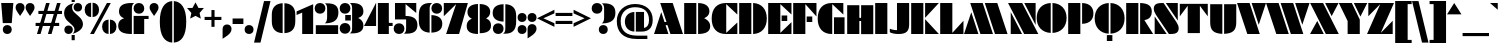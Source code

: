 SplineFontDB: 3.2
FontName: Gunterick-ExtraBlack
FullName: Gunterick ExtraBlack
FamilyName: Gunterick
Weight: ExtraBlack
Copyright: Copyright (c) 2024, Zamero Type Foundry
UComments: "2024-2-13: Created with FontForge (http://fontforge.org)"
Version: 001.000
ItalicAngle: 0
UnderlinePosition: -100
UnderlineWidth: 50
Ascent: 800
Descent: 200
InvalidEm: 0
LayerCount: 2
Layer: 0 0 "Back" 1
Layer: 1 0 "Fore" 0
XUID: [1021 474 1118879153 4041]
FSType: 0
OS2Version: 0
OS2_WeightWidthSlopeOnly: 0
OS2_UseTypoMetrics: 1
CreationTime: 1707854499
ModificationTime: 1724716929
PfmFamily: 81
TTFWeight: 1000
TTFWidth: 5
LineGap: 90
VLineGap: 0
OS2TypoAscent: 0
OS2TypoAOffset: 1
OS2TypoDescent: 0
OS2TypoDOffset: 1
OS2TypoLinegap: 90
OS2WinAscent: 0
OS2WinAOffset: 1
OS2WinDescent: 0
OS2WinDOffset: 1
HheadAscent: 0
HheadAOffset: 1
HheadDescent: 0
HheadDOffset: 1
OS2Vendor: 'PfEd'
Lookup: 258 0 0 "'kern' Horizontal Kerning in Latin lookup 0" { "'kern' Horizontal Kerning in Latin lookup 0-1" [150,15,2] } ['kern' ('DFLT' <'dflt' > 'latn' <'dflt' > ) ]
MarkAttachClasses: 1
DEI: 91125
LangName: 1033 "" "" "" "" "" "" "" "" "Marco Mahone" "Marco Mahone" "BOOM! +ACIA-Gun+ACIA-terick! +AAoACgAA-Okay, no, that's not why it's called that, but Gunterick does sound German, like the fonts that were inspired by it, which are +ACIA-Futura Black+ACIA and +ACIA-Papierschrift.+ACIA" "https://fontforge.org/en-US/" "" "This Font Software is licensed under the SIL Open Font License, Version 1.1.+AAoA-This license is copied below, and is also available with a FAQ at:+AAoA-http://scripts.sil.org/OFL+AAoACgAK------------------------------------------------------------+AAoA-SIL OPEN FONT LICENSE Version 1.1 - 26 February 2007+AAoA------------------------------------------------------------+AAoACgAA-PREAMBLE+AAoA-The goals of the Open Font License (OFL) are to stimulate worldwide+AAoA-development of collaborative font projects, to support the font creation+AAoA-efforts of academic and linguistic communities, and to provide a free and+AAoA-open framework in which fonts may be shared and improved in partnership+AAoA-with others.+AAoACgAA-The OFL allows the licensed fonts to be used, studied, modified and+AAoA-redistributed freely as long as they are not sold by themselves. The+AAoA-fonts, including any derivative works, can be bundled, embedded, +AAoA-redistributed and/or sold with any software provided that any reserved+AAoA-names are not used by derivative works. The fonts and derivatives,+AAoA-however, cannot be released under any other type of license. The+AAoA-requirement for fonts to remain under this license does not apply+AAoA-to any document created using the fonts or their derivatives.+AAoACgAA-DEFINITIONS+AAoAIgAA-Font Software+ACIA refers to the set of files released by the Copyright+AAoA-Holder(s) under this license and clearly marked as such. This may+AAoA-include source files, build scripts and documentation.+AAoACgAi-Reserved Font Name+ACIA refers to any names specified as such after the+AAoA-copyright statement(s).+AAoACgAi-Original Version+ACIA refers to the collection of Font Software components as+AAoA-distributed by the Copyright Holder(s).+AAoACgAi-Modified Version+ACIA refers to any derivative made by adding to, deleting,+AAoA-or substituting -- in part or in whole -- any of the components of the+AAoA-Original Version, by changing formats or by porting the Font Software to a+AAoA-new environment.+AAoACgAi-Author+ACIA refers to any designer, engineer, programmer, technical+AAoA-writer or other person who contributed to the Font Software.+AAoACgAA-PERMISSION & CONDITIONS+AAoA-Permission is hereby granted, free of charge, to any person obtaining+AAoA-a copy of the Font Software, to use, study, copy, merge, embed, modify,+AAoA-redistribute, and sell modified and unmodified copies of the Font+AAoA-Software, subject to the following conditions:+AAoACgAA-1) Neither the Font Software nor any of its individual components,+AAoA-in Original or Modified Versions, may be sold by itself.+AAoACgAA-2) Original or Modified Versions of the Font Software may be bundled,+AAoA-redistributed and/or sold with any software, provided that each copy+AAoA-contains the above copyright notice and this license. These can be+AAoA-included either as stand-alone text files, human-readable headers or+AAoA-in the appropriate machine-readable metadata fields within text or+AAoA-binary files as long as those fields can be easily viewed by the user.+AAoACgAA-3) No Modified Version of the Font Software may use the Reserved Font+AAoA-Name(s) unless explicit written permission is granted by the corresponding+AAoA-Copyright Holder. This restriction only applies to the primary font name as+AAoA-presented to the users.+AAoACgAA-4) The name(s) of the Copyright Holder(s) or the Author(s) of the Font+AAoA-Software shall not be used to promote, endorse or advertise any+AAoA-Modified Version, except to acknowledge the contribution(s) of the+AAoA-Copyright Holder(s) and the Author(s) or with their explicit written+AAoA-permission.+AAoACgAA-5) The Font Software, modified or unmodified, in part or in whole,+AAoA-must be distributed entirely under this license, and must not be+AAoA-distributed under any other license. The requirement for fonts to+AAoA-remain under this license does not apply to any document created+AAoA-using the Font Software.+AAoACgAA-TERMINATION+AAoA-This license becomes null and void if any of the above conditions are+AAoA-not met.+AAoACgAA-DISCLAIMER+AAoA-THE FONT SOFTWARE IS PROVIDED +ACIA-AS IS+ACIA, WITHOUT WARRANTY OF ANY KIND,+AAoA-EXPRESS OR IMPLIED, INCLUDING BUT NOT LIMITED TO ANY WARRANTIES OF+AAoA-MERCHANTABILITY, FITNESS FOR A PARTICULAR PURPOSE AND NONINFRINGEMENT+AAoA-OF COPYRIGHT, PATENT, TRADEMARK, OR OTHER RIGHT. IN NO EVENT SHALL THE+AAoA-COPYRIGHT HOLDER BE LIABLE FOR ANY CLAIM, DAMAGES OR OTHER LIABILITY,+AAoA-INCLUDING ANY GENERAL, SPECIAL, INDIRECT, INCIDENTAL, OR CONSEQUENTIAL+AAoA-DAMAGES, WHETHER IN AN ACTION OF CONTRACT, TORT OR OTHERWISE, ARISING+AAoA-FROM, OUT OF THE USE OR INABILITY TO USE THE FONT SOFTWARE OR FROM+AAoA-OTHER DEALINGS IN THE FONT SOFTWARE." "http://scripts.sil.org/OFL"
Encoding: UnicodeBmp
UnicodeInterp: none
NameList: AGL For New Fonts
DisplaySize: -48
AntiAlias: 1
FitToEm: 0
WinInfo: 54 27 9
BeginPrivate: 0
EndPrivate
Grid
-1000 745.001953125 m 4
 2000 745.001953125 l 1028
  Named: "Ascender Height"
-1000 490.93359375 m 0
 2000 490.93359375 l 1024
  Named: "X-Height Overshoot"
-1000 481.010742188 m 0
 2000 481.010742188 l 1024
  Named: "X-Height"
-1000 -183.994140625 m 0
 2000 -183.994140625 l 1024
  Named: "Descender Height"
-1000 -9.998046875 m 0
 2000 -9.998046875 l 1024
  Named: "Bottom Overshoot"
-1000 738.9921875 m 0
 2000 738.9921875 l 1024
  Named: "Overshoot Cap Height"
-1000 731.0078125 m 0
 2000 731.0078125 l 1024
  Named: "Cap Height"
EndSplineSet
BeginChars: 65541 143

StartChar: I
Encoding: 73 73 0
Width: 364
Flags: W
HStem: 0 21G<30 334> 711.008 20G<30 334>
VStem: 30 304<0 731.008>
LayerCount: 2
Fore
SplineSet
30 0 m 5
 30 731.0078125 l 5
 334 731.0078125 l 5
 334 0 l 5
 30 0 l 5
EndSplineSet
Validated: 1
EndChar

StartChar: O
Encoding: 79 79 1
Width: 784
Flags: W
HStem: 718.631 20G<261.425 368.5 412.5 519.785>
VStem: 17 351.5<285.973 443.15> 412.5 352.277<285.883 443.24>
LayerCount: 2
Fore
SplineSet
368.5 -9.5078125 m 1
 154.350585938 -0.0498046875 17 145.471679688 17 364.561523438 c 0
 17 583.651367188 154.350585938 729.172851562 368.5 738.630859375 c 5
 368.5 -9.5078125 l 1
412.5 -9.541015625 m 1
 412.5 738.6640625 l 5
 627.069335938 729.524414062 764.77734375 583.916015625 764.77734375 364.561523438 c 0
 764.77734375 145.20703125 627.069335938 -0.4013671875 412.5 -9.541015625 c 1
EndSplineSet
Validated: 1
Kerns2: 138 -42 "'kern' Horizontal Kerning in Latin lookup 0-1" 22 -90 "'kern' Horizontal Kerning in Latin lookup 0-1" 6 -60 "'kern' Horizontal Kerning in Latin lookup 0-1" 3 -60 "'kern' Horizontal Kerning in Latin lookup 0-1" 14 -60 "'kern' Horizontal Kerning in Latin lookup 0-1" 15 -42 "'kern' Horizontal Kerning in Latin lookup 0-1"
EndChar

StartChar: L
Encoding: 76 76 2
Width: 632
Flags: W
HStem: -0.0332031 21G<30 612> 711.008 20G<30 334>
VStem: 30 304<26.6538 731.008>
LayerCount: 2
Back
SplineSet
398 -0.033203125 m 5
 398 730.974609375 l 5
 702 730.974609375 l 5
 702 -0.033203125 l 5
 398 -0.033203125 l 5
30 0 m 5
 30 731.0078125 l 5
 334 731.0078125 l 5
 334 0 l 5
 30 0 l 5
EndSplineSet
Fore
SplineSet
30 0 m 1
 30 731.0078125 l 1
 334 731.0078125 l 1
 334 26.6538471423 l 1
 612 312 l 1
 612 -0.033203125 l 1
 30 0 l 1
EndSplineSet
Validated: 1
EndChar

StartChar: V
Encoding: 86 86 3
Width: 725
Flags: W
HStem: 0 21G<250.969 570> 711.008 20G<1 321.977 365 724.9>
LayerCount: 2
Fore
SplineSet
258 0 m 1
 1 731.0078125 l 1
 315 731.0078125 l 1
 570 0 l 1
 258 0 l 1
544 218 m 5
 365 731.0078125 l 5
 724.900390625 731.0078125 l 5
 544 218 l 5
EndSplineSet
Validated: 1
Kerns2: 53 -70 "'kern' Horizontal Kerning in Latin lookup 0-1" 30 -110 "'kern' Horizontal Kerning in Latin lookup 0-1" 28 -110 "'kern' Horizontal Kerning in Latin lookup 0-1" 40 -110 "'kern' Horizontal Kerning in Latin lookup 0-1" 17 -60 "'kern' Horizontal Kerning in Latin lookup 0-1" 11 -60 "'kern' Horizontal Kerning in Latin lookup 0-1" 10 -60 "'kern' Horizontal Kerning in Latin lookup 0-1" 1 -60 "'kern' Horizontal Kerning in Latin lookup 0-1" 14 -140 "'kern' Horizontal Kerning in Latin lookup 0-1"
EndChar

StartChar: H
Encoding: 72 72 4
Width: 712
Flags: W
HStem: 0 20.9668G<30 334 378 682> 0 20.9668G<30 334 378 682> 328 78<297 417> 710.975 20.0332G<30 334 378 682>
VStem: 30 304<0 328 406 731.008> 297 37<328 406> 378 304<-0.0332031 328 406 730.975> 378 39<328 406>
LayerCount: 2
Fore
SplineSet
297 406 m 5x35
 417 406 l 5
 417 328 l 5
 297 328 l 5
 297 406 l 5x35
378 -0.033203125 m 5x32
 378 730.974609375 l 5
 682 730.974609375 l 5
 682 -0.033203125 l 5
 378 -0.033203125 l 5x32
30 0 m 5xb8
 30 731.0078125 l 5
 334 731.0078125 l 5
 334 0 l 5
 30 0 l 5xb8
EndSplineSet
EndChar

StartChar: D
Encoding: 68 68 5
Width: 737
Flags: W
HStem: 0 21G<30 334 378 485.285> 711.008 20G<30 334 378 485.285>
VStem: 30 304<0 731.008> 378 342.277<286.639 443.257>
LayerCount: 2
Fore
SplineSet
30 0 m 5
 30 731.0078125 l 5
 334 731.0078125 l 5
 334 0 l 5
 30 0 l 5
378 0 m 5
 378 731.0078125 l 5
 592.569335938 721.868164062 720.27734375 584.27734375 720.27734375 364.922851562 c 4
 720.27734375 145.568359375 592.569335938 9.1396484375 378 0 c 5
EndSplineSet
Validated: 1
Kerns2: 15 -12 "'kern' Horizontal Kerning in Latin lookup 0-1"
EndChar

StartChar: W
Encoding: 87 87 6
Width: 1089
Flags: W
HStem: 0 21G<250.969 570 614.969 934> 711.008 20G<1 321.977 365 685.977 729 1088.9>
LayerCount: 2
Fore
SplineSet
622 0 m 1
 365 731.0078125 l 1
 679 731.0078125 l 1
 934 0 l 1
 622 0 l 1
908 218 m 5
 729 731.0078125 l 5
 1088.90039062 731.0078125 l 5
 908 218 l 5
258 0 m 1
 1 731.0078125 l 1
 315 731.0078125 l 1
 570 0 l 1
 258 0 l 1
EndSplineSet
Validated: 1
Kerns2: 53 -70 "'kern' Horizontal Kerning in Latin lookup 0-1" 28 -110 "'kern' Horizontal Kerning in Latin lookup 0-1" 40 -110 "'kern' Horizontal Kerning in Latin lookup 0-1" 30 -110 "'kern' Horizontal Kerning in Latin lookup 0-1" 11 -60 "'kern' Horizontal Kerning in Latin lookup 0-1" 10 -60 "'kern' Horizontal Kerning in Latin lookup 0-1" 17 -60 "'kern' Horizontal Kerning in Latin lookup 0-1" 1 -60 "'kern' Horizontal Kerning in Latin lookup 0-1" 14 -140 "'kern' Horizontal Kerning in Latin lookup 0-1"
EndChar

StartChar: F
Encoding: 70 70 7
Width: 632
Flags: W
HStem: -0.0332031 21G<30 334> 281 138<367 507> 711.008 20G<30 612>
VStem: 30 304<-0.0332031 704.32> 367 140<281 419>
LayerCount: 2
Fore
SplineSet
367 419 m 1
 507 419 l 1
 507 281 l 1
 367 281 l 1
 367 419 l 1
30 730.974609375 m 5
 612 731.0078125 l 5
 612 418.974609375 l 5
 334 704.3203125 l 5
 334 -0.033203125 l 5
 30 -0.033203125 l 5
 30 730.974609375 l 5
EndSplineSet
Validated: 1
Kerns2: 14 -110 "'kern' Horizontal Kerning in Latin lookup 0-1" 28 -60 "'kern' Horizontal Kerning in Latin lookup 0-1"
EndChar

StartChar: E
Encoding: 69 69 8
Width: 632
Flags: W
HStem: -0.0332031 21G<30 612> 298 138<366 506> 711.008 20G<30 612>
VStem: 30 304<26.6543 704.32> 366 140<298 436>
LayerCount: 2
Fore
SplineSet
366 436 m 5
 506 436 l 5
 506 298 l 5
 366 298 l 5
 366 436 l 5
30 0 m 5
 30 731.0078125 l 5
 612 731.0078125 l 5
 612 458.974609375 l 5
 334 704.3203125 l 5
 334 26.654296875 l 5
 612 272 l 5
 612 -0.033203125 l 5
 30 0 l 5
EndSplineSet
Validated: 1
EndChar

StartChar: J
Encoding: 74 74 9
Width: 534
Flags: W
HStem: 0 96<76.7423 200> 711.008 20G<200 504>
VStem: 200 304<113.349 731.008>
LayerCount: 2
Back
SplineSet
-151 144.001953125 m 4
 -151 235.001953125 -88 298.001953125 3 298.001953125 c 4
 94 298.001953125 157 235.001953125 157 144.001953125 c 4
 157 53.001953125 94 -9.998046875 3 -9.998046875 c 4
 -88 -9.998046875 -151 53.001953125 -151 144.001953125 c 4
130 0 m 5
 130 0 200 32.6351351351 200 138 c 6
 200 731.0078125 l 5
 504 731.0078125 l 5
 504 273 l 6
 504 82 439.269230769 0 130 0 c 5
EndSplineSet
Fore
SplineSet
242 0 m 4
 82 0 20 46 20 46 c 5
 20 130 l 5
 20 130 103 96 200 96 c 5
 200 731.0078125 l 5
 504 731.0078125 l 5
 504 237 l 6
 504 82 445 0 242 0 c 4
EndSplineSet
Validated: 1
EndChar

StartChar: C
Encoding: 67 67 10
Width: 679
Flags: W
HStem: -0.0332031 21G<368.5 659> 711.008 20G<261.425 659>
VStem: 17 364<215.331 514.057>
LayerCount: 2
Fore
SplineSet
381 704.3203125 m 5
 381 26.654296875 l 5
 659 272 l 5
 659 -0.033203125 l 5
 368.5 0 l 6
 154.349609375 0.0244140625 17 125.471679688 17 364.561523438 c 4
 17 603.651367188 154.350585938 731.0078125 368.5 731.0078125 c 6
 659 731.0078125 l 5
 659 458.974609375 l 5
 381 704.3203125 l 5
EndSplineSet
Validated: 1
EndChar

StartChar: G
Encoding: 71 71 11
Width: 719
Flags: W
HStem: 0 21G<368.5 381 425 689> 711.008 20G<261.425 659>
VStem: 17 364<215.331 514.057> 425 264<0 394>
LayerCount: 2
Fore
SplineSet
689 394 m 5
 689 0 l 5
 425 0 l 1
 425 394 l 1
 689 394 l 5
381 -0.0009765625 m 1
 368.5 0 l 2
 154.349609375 0.0244140625 17 125.471679688 17 364.561523438 c 0
 17 603.651367188 154.350585938 731.0078125 368.5 731.0078125 c 2
 659 731.0078125 l 1
 659 458.974609375 l 1
 381 704.3203125 l 1
 381 -0.0009765625 l 1
EndSplineSet
Validated: 1
EndChar

StartChar: K
Encoding: 75 75 12
Width: 716
Flags: W
HStem: 0 21G<30 334 378 722> 711.008 20G<30 334 378 722>
VStem: 30 304<0 731.008>
LayerCount: 2
Fore
SplineSet
378 381.880859375 m 5
 378 731.0078125 l 5
 722 731.0078125 l 5
 378 381.880859375 l 5
30 0 m 1
 30 731.0078125 l 1
 334 731.0078125 l 1
 334 0 l 1
 30 0 l 1
378 349.126953125 m 5
 722 0 l 5
 378 0 l 5
 378 349.126953125 l 5
EndSplineSet
Validated: 1
EndChar

StartChar: M
Encoding: 77 77 13
Width: 1089
Flags: W
HStem: 0 21G<1 360.9 403.924 724.9 767.924 1088.9> 711.008 20G<155.9 474.932 519.9 838.932>
LayerCount: 2
Fore
SplineSet
467.900390625 731.0078125 m 1
 724.900390625 0 l 1
 410.900390625 0 l 1
 155.900390625 731.0078125 l 1
 467.900390625 731.0078125 l 1
181.900390625 513.0078125 m 1
 360.900390625 0 l 1
 1 0 l 1
 181.900390625 513.0078125 l 1
831.900390625 731.0078125 m 5
 1088.90039062 0 l 5
 774.900390625 0 l 5
 519.900390625 731.0078125 l 5
 831.900390625 731.0078125 l 5
EndSplineSet
Validated: 1
EndChar

StartChar: A
Encoding: 65 65 14
Width: 725
Flags: W
HStem: 0 21G<1 360.9 403.924 724.9> 198 78<237 377> 711.008 20G<155.9 474.932>
LayerCount: 2
Fore
SplineSet
467.900390625 731.0078125 m 1
 724.900390625 0 l 1
 410.900390625 0 l 1
 155.900390625 731.0078125 l 1
 467.900390625 731.0078125 l 1
181.900390625 513.0078125 m 5
 360.900390625 0 l 5
 1 0 l 5
 181.900390625 513.0078125 l 5
237 276 m 5
 377 276 l 5
 377 198 l 5
 237 198 l 5
 237 276 l 5
EndSplineSet
Validated: 5
Kerns2: 53 -35 "'kern' Horizontal Kerning in Latin lookup 0-1" 43 -30 "'kern' Horizontal Kerning in Latin lookup 0-1" 31 -30 "'kern' Horizontal Kerning in Latin lookup 0-1" 30 -30 "'kern' Horizontal Kerning in Latin lookup 0-1" 38 -30 "'kern' Horizontal Kerning in Latin lookup 0-1" 28 -30 "'kern' Horizontal Kerning in Latin lookup 0-1" 37 -50 "'kern' Horizontal Kerning in Latin lookup 0-1" 21 -50 "'kern' Horizontal Kerning in Latin lookup 0-1" 17 -60 "'kern' Horizontal Kerning in Latin lookup 0-1" 11 -60 "'kern' Horizontal Kerning in Latin lookup 0-1" 1 -60 "'kern' Horizontal Kerning in Latin lookup 0-1" 10 -60 "'kern' Horizontal Kerning in Latin lookup 0-1" 20 -130 "'kern' Horizontal Kerning in Latin lookup 0-1" 23 -170 "'kern' Horizontal Kerning in Latin lookup 0-1" 6 -170 "'kern' Horizontal Kerning in Latin lookup 0-1" 52 -100 "'kern' Horizontal Kerning in Latin lookup 0-1" 51 -100 "'kern' Horizontal Kerning in Latin lookup 0-1" 3 -170 "'kern' Horizontal Kerning in Latin lookup 0-1"
EndChar

StartChar: N
Encoding: 78 78 15
Width: 759
Flags: W
HStem: 0 21G<68 352 392.974 758> 711.008 20G<1 366.026 407 691>
LayerCount: 2
Fore
SplineSet
68 517.012695312 m 5
 352 0 l 5
 68 0 l 5
 68 517.012695312 l 5
691 213.995117188 m 5
 407 731.0078125 l 5
 691 731.0078125 l 5
 691 213.995117188 l 5
404 0 m 5
 1 731.0078125 l 5
 355 731.0078125 l 5
 758 0 l 5
 404 0 l 5
EndSplineSet
Validated: 1
Kerns2: 21 -42 "'kern' Horizontal Kerning in Latin lookup 0-1" 17 -42 "'kern' Horizontal Kerning in Latin lookup 0-1" 11 -42 "'kern' Horizontal Kerning in Latin lookup 0-1" 10 -42 "'kern' Horizontal Kerning in Latin lookup 0-1" 1 -42 "'kern' Horizontal Kerning in Latin lookup 0-1"
EndChar

StartChar: P
Encoding: 80 80 16
Width: 677
Flags: W
HStem: 0 21G<30 334> 711.008 20G<30 334 378 479.016>
VStem: 30 304<0 731.008> 378 282.277<424.437 545.576>
LayerCount: 2
Fore
SplineSet
30 0 m 5
 30 731.0078125 l 5
 334 731.0078125 l 5
 334 0 l 5
 30 0 l 5
378 240 m 5
 378 731.0078125 l 5
 580.031588999 725.407563955 660.27734375 619.33094077 660.27734375 484.922851562 c 4
 660.27734375 350.791166298 580.03125 245.589218994 378 240 c 5
EndSplineSet
Validated: 1
Kerns2: 15 -22 "'kern' Horizontal Kerning in Latin lookup 0-1"
EndChar

StartChar: Q
Encoding: 81 81 17
Width: 784
Flags: W
HStem: -192 148<321.5 459.5> 718.631 20G<261.425 368.5 412.5 519.785>
VStem: 17 351.5<285.973 443.15> 321.5 138<-192 -44> 412.5 352.277<285.883 443.24>
LayerCount: 2
Fore
SplineSet
368.5 -9.5078125 m 1xe0
 154.350585938 -0.0498046875 17 145.471679688 17 364.561523438 c 0
 17 583.651367188 154.350585938 729.172851562 368.5 738.630859375 c 1
 368.5 -9.5078125 l 1xe0
412.5 -9.541015625 m 1xc8
 412.5 738.6640625 l 1
 627.069335938 729.524414062 764.77734375 583.916015625 764.77734375 364.561523438 c 0
 764.77734375 145.20703125 627.069335938 -0.4013671875 412.5 -9.541015625 c 1xc8
459.5 -44 m 5xd0
 459.5 -192 l 1
 321.5 -192 l 1
 321.5 -44 l 5
 459.5 -44 l 5xd0
EndSplineSet
Validated: 1
Kerns2: 138 -42 "'kern' Horizontal Kerning in Latin lookup 0-1" 6 -60 "'kern' Horizontal Kerning in Latin lookup 0-1" 3 -60 "'kern' Horizontal Kerning in Latin lookup 0-1" 14 -60 "'kern' Horizontal Kerning in Latin lookup 0-1" 15 -42 "'kern' Horizontal Kerning in Latin lookup 0-1"
EndChar

StartChar: R
Encoding: 82 82 18
Width: 698
Flags: W
HStem: 0 21G<30 334 378 704> 711.008 20G<30 334 378 489.016>
VStem: 30 304<0 731.008> 378 292.277<426.673 584.382>
LayerCount: 2
Fore
SplineSet
30 0 m 1
 30 731.0078125 l 1
 334 731.0078125 l 1
 334 0 l 1
 30 0 l 1
378 731.0078125 m 5
 600.031588999 725.86271152 670.27734375 648.407226562 670.27734375 524.922851562 c 4
 670.27734375 421.314453125 620.579101562 350.651367188 484.560546875 327.758789062 c 5
 704 0 l 5
 378 0 l 5
 378 731.0078125 l 5
EndSplineSet
Validated: 1
EndChar

StartChar: B
Encoding: 66 66 19
Width: 697
Flags: W
HStem: 0 21G<30 334 378 486.173> 0 21G<30 334 378 486.173> 711.008 20G<30 334 378 479.016>
VStem: 30 304<0 731.008> 378 302.277<134.903 267.053> 378 282.277<458.404 583.253>
LayerCount: 2
Fore
SplineSet
30 0 m 1xb0
 30 731.0078125 l 1
 334 731.0078125 l 1
 334 0 l 1
 30 0 l 1xb0
527.068359375 372.271484375 m 5
 527.068359375 372.271484375 680.27734375 318.808858372 680.27734375 186.922851562 c 4xb8
 680.27734375 67 594.34562942 4.26564016226 378 0 c 5
 378 731.0078125 l 5
 580.031588999 726.545432869 660.27734375 642.021655251 660.27734375 534.922851562 c 4xb4
 660.27734375 413.786682728 527.068359375 372.271484375 527.068359375 372.271484375 c 5
EndSplineSet
Kerns2: 15 -22 "'kern' Horizontal Kerning in Latin lookup 0-1"
EndChar

StartChar: T
Encoding: 84 84 20
Width: 740
Flags: W
VStem: 218 304<-2 680.239>
LayerCount: 2
Fore
SplineSet
218 680.239257812 m 5
 20 417.0078125 l 1
 20 729.041015625 l 1
 720 729.041015625 l 1
 720 417.0078125 l 1
 522 680.239257812 l 5
 522 -2 l 1
 218 -2 l 1
 218 680.239257812 l 5
EndSplineSet
Validated: 1
Kerns2: 14 -130 "'kern' Horizontal Kerning in Latin lookup 0-1"
EndChar

StartChar: U
Encoding: 85 85 21
Width: 712
Flags: W
HStem: 710.975 20.0332G<30 334 378 682>
VStem: 30 304<192.875 731.008> 378 304<192.841 730.975>
LayerCount: 2
Fore
SplineSet
378 -10.033203125 m 5
 378 730.974609375 l 5
 682 730.974609375 l 5
 682 279.966796875 l 6
 682 73.8387299632 596.079077039 1.12064302885 378 -10.033203125 c 5
30 280 m 2
 30 731.0078125 l 1
 334 731.0078125 l 1
 334 -10 l 1
 115.920922961 1.15384615385 30 73.8719330882 30 280 c 2
EndSplineSet
Validated: 1
Kerns2: 14 -50 "'kern' Horizontal Kerning in Latin lookup 0-1"
EndChar

StartChar: X
Encoding: 88 88 22
Width: 720
Flags: W
HStem: 0 21G<1 344.9 385.161 719.9> 0 21G<1 344.9 385.161 719.9> 711.008 20G<3.36133 338.101 378.361 714.262>
LayerCount: 2
Fore
SplineSet
1 0 m 1xa0
 181.69140625 309.0078125 l 1
 344.900390625 0 l 1
 1 0 l 1xa0
719.900390625 0 m 1
 395.900390625 0 l 1
 3.361328125 731.0078125 l 1
 327.361328125 731.0078125 l 1
 719.900390625 0 l 1
714.26171875 731.0078125 m 1
 541.5703125 422 l 1
 378.361328125 731.0078125 l 1
 714.26171875 731.0078125 l 1
EndSplineSet
Validated: 1
Kerns2: 1 -90 "'kern' Horizontal Kerning in Latin lookup 0-1"
EndChar

StartChar: Y
Encoding: 89 89 23
Width: 702
Flags: W
HStem: 0 21G<216 520> 0 21G<216 520> 711.008 20G<-4 329.662 371 706.9>
VStem: 216 304<0 280.069>
LayerCount: 2
Fore
SplineSet
706.900390625 731.0078125 m 5x30
 535 392 l 5
 371 731.0078125 l 5
 706.900390625 731.0078125 l 5x30
520 317 m 1
 520 0 l 1
 216 0 l 1xb0
 216 280.069335938 l 1
 -4 731.0078125 l 1
 320 731.0078125 l 1
 520 317 l 1
EndSplineSet
Validated: 1
Kerns2: 53 -110 "'kern' Horizontal Kerning in Latin lookup 0-1" 50 -110 "'kern' Horizontal Kerning in Latin lookup 0-1" 41 -90 "'kern' Horizontal Kerning in Latin lookup 0-1" 49 -90 "'kern' Horizontal Kerning in Latin lookup 0-1" 48 -110 "'kern' Horizontal Kerning in Latin lookup 0-1" 33 -20 "'kern' Horizontal Kerning in Latin lookup 0-1" 29 -20 "'kern' Horizontal Kerning in Latin lookup 0-1" 46 -110 "'kern' Horizontal Kerning in Latin lookup 0-1" 32 -110 "'kern' Horizontal Kerning in Latin lookup 0-1" 35 -110 "'kern' Horizontal Kerning in Latin lookup 0-1" 36 -110 "'kern' Horizontal Kerning in Latin lookup 0-1" 30 -140 "'kern' Horizontal Kerning in Latin lookup 0-1" 43 -140 "'kern' Horizontal Kerning in Latin lookup 0-1" 40 -140 "'kern' Horizontal Kerning in Latin lookup 0-1" 38 -140 "'kern' Horizontal Kerning in Latin lookup 0-1" 39 -140 "'kern' Horizontal Kerning in Latin lookup 0-1" 28 -140 "'kern' Horizontal Kerning in Latin lookup 0-1" 31 -140 "'kern' Horizontal Kerning in Latin lookup 0-1" 17 -110 "'kern' Horizontal Kerning in Latin lookup 0-1" 1 -110 "'kern' Horizontal Kerning in Latin lookup 0-1" 11 -110 "'kern' Horizontal Kerning in Latin lookup 0-1" 10 -110 "'kern' Horizontal Kerning in Latin lookup 0-1" 14 -150 "'kern' Horizontal Kerning in Latin lookup 0-1"
EndChar

StartChar: x
Encoding: 120 120 24
Width: 479
Flags: W
HStem: 0 21G<1 227.286 254.105 478.036> 0 21G<1 227.286 254.105 478.036> 461.011 20G<6.55273 230.485 257.303 478.325>
LayerCount: 2
Fore
SplineSet
1 0 m 1xa0
 119.89453125 203.334960938 l 1
 227.286132812 0 l 1
 1 0 l 1xa0
478.036132812 0 m 5
 264.844726562 0 l 5
 6.552734375 481.010742188 l 5
 219.745117188 481.010742188 l 5
 478.036132812 0 l 5
478.325195312 481.010742188 m 5
 364.6953125 277.67578125 l 5
 257.302734375 481.010742188 l 5
 478.325195312 481.010742188 l 5
EndSplineSet
Validated: 1
Kerns2: 30 -50 "'kern' Horizontal Kerning in Latin lookup 0-1"
EndChar

StartChar: Z
Encoding: 90 90 25
Width: 676
Flags: W
HStem: -0.0664062 21G<1 643> -0.0664062 21G<1 643> 711.008 20G<33 675>
LayerCount: 2
Fore
SplineSet
331 704.3203125 m 1xa0
 33 418.974609375 l 1
 33 731.0078125 l 1
 675 730.974609375 l 5
 345 26.62109375 l 5
 643 311.966796875 l 5
 643 -0.06640625 l 5
 1 -0.033203125 l 1
 331 704.3203125 l 1xa0
EndSplineSet
Validated: 1
EndChar

StartChar: S
Encoding: 83 83 26
Width: 662
Flags: W
HStem: 0 21G<42.167 342.035 383.248 505.971> 711.008 20G<156.195 278.918 320.13 619.998>
VStem: 20 599.998<550.601 699.009>
LayerCount: 2
Fore
SplineSet
42.1669921875 0 m 1
 42.1669921875 415 l 1
 342.03515625 0 l 1
 42.1669921875 0 l 1
619.998046875 731.0078125 m 1
 619.998046875 316.0078125 l 1
 320.129882812 731.0078125 l 1
 619.998046875 731.0078125 l 1
264.6328125 731.0078125 m 1
 588.182617188 278.0078125 l 2
 620.961914062 232.114257812 642.165039062 180.407226562 642.165039062 137.67578125 c 0
 642.165039062 31.9990234375 574.483398438 0 437.458984375 0 c 2
 397.533203125 0 l 1
 73.9833984375 453 l 2
 41.20703125 498.890625 20 550.600585938 20 593.33203125 c 0
 20 699.008789062 87.6826171875 731.0078125 224.70703125 731.0078125 c 2
 264.6328125 731.0078125 l 1
EndSplineSet
Validated: 1
EndChar

StartChar: grave
Encoding: 96 96 27
Width: 224
Flags: W
HStem: 562.316 168.691
VStem: 0 194
LayerCount: 2
Fore
SplineSet
194 731.0078125 m 1
 194 562.31640625 l 1
 0 731.0078125 l 1
 194 731.0078125 l 1
EndSplineSet
Validated: 1
EndChar

StartChar: a
Encoding: 97 97 28
Width: 536
Flags: W
HStem: 0 21G<182.152 254.5 310.5 526> 461.008 20G<182.152 254.5 310.5 526>
VStem: 17 237.5<181.097 305.92> 310.5 215.5<0 481.008>
LayerCount: 2
Fore
SplineSet
290.5 0 m 5
 290.5 481.0078125 l 5
 506 481.0078125 l 5
 506 0 l 5
 290.5 0 l 5
254.5 0 m 5
 109.8046875 6.18359375 17 101.323242188 17 244.561523438 c 4
 17 383.047851562 109.8046875 475.032226562 254.5 481.010742188 c 5
 254.5 0 l 5
EndSplineSet
Validated: 1
EndChar

StartChar: i
Encoding: 105 105 29
Width: 294
Flags: W
HStem: 0 21G<30 264> 461.008 20G<30 264> 534.992 224<77.7868 216.213>
VStem: 30 234<0 481.008 584.358 709.626>
LayerCount: 2
Fore
SplineSet
30 0 m 5
 30 481.0078125 l 5
 264 481.0078125 l 5
 264 0 l 5
 30 0 l 5
35 646.9921875 m 0
 35 713.97265625 80.01953125 758.9921875 147 758.9921875 c 0
 213.98046875 758.9921875 259 713.97265625 259 646.9921875 c 0
 259 580.01171875 213.98046875 534.9921875 147 534.9921875 c 0
 80.01953125 534.9921875 35 580.01171875 35 646.9921875 c 0
EndSplineSet
Validated: 1
EndChar

StartChar: o
Encoding: 111 111 30
Width: 534
Flags: W
HStem: 470.934 20G<177.98 248.5 284.5 355.239>
VStem: 17 231.5<178.63 308.496> 284.5 232.277<178.553 308.571>
LayerCount: 2
Fore
SplineSet
248.5 -9.5078125 m 1
 107.459960938 -3.083984375 17 95.7548828125 17 244.561523438 c 0
 17 388.860351562 107.459960938 484.704101562 248.5 490.93359375 c 1
 248.5 -9.5078125 l 1
284.5 -9.541015625 m 5
 284.5 490.966796875 l 5
 425.978515625 484.947265625 516.77734375 389.041015625 516.77734375 244.561523438 c 4
 516.77734375 95.5693359375 425.978515625 -3.3330078125 284.5 -9.541015625 c 5
EndSplineSet
Validated: 1
Kerns2: 24 -50 "'kern' Horizontal Kerning in Latin lookup 0-1" 41 -45 "'kern' Horizontal Kerning in Latin lookup 0-1" 49 -45 "'kern' Horizontal Kerning in Latin lookup 0-1" 51 -30 "'kern' Horizontal Kerning in Latin lookup 0-1" 52 -30 "'kern' Horizontal Kerning in Latin lookup 0-1"
EndChar

StartChar: q
Encoding: 113 113 31
Width: 536
Flags: W
HStem: -184.451 21G<290.5 506> 0 21G<182.152 254.5> 461.011 20G<182.152 254.5 290.5 506>
VStem: 17 237.5<181.097 305.92> 290.5 215.5<-183.994 480.554>
LayerCount: 2
Fore
SplineSet
290.5 -183.994140625 m 5
 290.5 481.010742188 l 5
 506 480.553710938 l 5
 506 -184.451171875 l 5
 290.5 -183.994140625 l 5
254.5 0 m 1
 109.8046875 6.18359375 17 101.323242188 17 244.561523438 c 0
 17 383.047851562 109.8046875 475.032226562 254.5 481.010742188 c 1
 254.5 0 l 1
EndSplineSet
Validated: 1
EndChar

StartChar: p
Encoding: 112 112 32
Width: 536
Flags: W
HStem: -183.994 21G<30 245.5> 0.457031 21G<281.5 353.848> 461.468 20G<30 245.5 281.5 353.848>
VStem: 30 215.5<-183.537 481.011> 281.5 237.5<181.554 306.377>
LayerCount: 2
Fore
SplineSet
245.5 -183.537109375 m 5
 30 -183.994140625 l 5
 30 481.010742188 l 5
 245.5 481.467773438 l 5
 245.5 -183.537109375 l 5
281.5 0.45703125 m 5
 281.5 481.467773438 l 5
 426.1953125 475.489257812 519 383.504882812 519 245.018554688 c 4
 519 101.780273438 426.1953125 6.640625 281.5 0.45703125 c 5
EndSplineSet
Validated: 1
EndChar

StartChar: j
Encoding: 106 106 33
Width: 294
Flags: W
HStem: -193.994 75<-71.7353 30> 534.992 224<77.7868 216.213>
VStem: 30 234<-105.233 481.008 584.358 709.626>
LayerCount: 2
Fore
SplineSet
62 -193.994140625 m 4
 -54.7567567568 -193.994140625 -100 -157.994140625 -100 -157.994140625 c 5
 -100 -94.994140625 l 5
 -100 -94.994140625 -40.0555555556 -118.994140625 30 -118.994140625 c 5
 30 481.0078125 l 5
 264 481.0078125 l 5
 264 -6.994140625 l 6
 264 -104.503673565 218.511450382 -193.994140625 62 -193.994140625 c 4
35 646.9921875 m 0
 35 713.97265625 80.01953125 758.9921875 147 758.9921875 c 0
 213.98046875 758.9921875 259 713.97265625 259 646.9921875 c 0
 259 580.01171875 213.98046875 534.9921875 147 534.9921875 c 0
 80.01953125 534.9921875 35 580.01171875 35 646.9921875 c 0
EndSplineSet
Validated: 1
EndChar

StartChar: l
Encoding: 108 108 34
Width: 294
Flags: W
HStem: 0 21G<30 264> 725.002 20G<30 264>
VStem: 30 234<0 745.002>
LayerCount: 2
Fore
SplineSet
30 0 m 1
 30 745.001953125 l 5
 264 745.001953125 l 5
 264 0 l 1
 30 0 l 1
EndSplineSet
Validated: 1
EndChar

StartChar: n
Encoding: 110 110 35
Width: 529
Flags: W
HStem: 0 21G<30 245.5 281.5 509> 0 21G<30 245.5 281.5 509> 461.465 20G<30 245.5 281.5 350.802>
VStem: 30 215.5<0 481.008> 281.5 227.5<0 330.987>
LayerCount: 2
Fore
SplineSet
245.5 0 m 1xb8
 30 0 l 1
 30 481.0078125 l 1
 245.5 481.46484375 l 1
 245.5 0 l 1xb8
509 265.015625 m 2
 509 0 l 5
 281.5 -0.0029296875 l 1
 281.5 481.46484375 l 1
 420.10310583 475.992119297 509 421.163195141 509 265.015625 c 2
EndSplineSet
Kerns2: 49 -35 "'kern' Horizontal Kerning in Latin lookup 0-1"
EndChar

StartChar: m
Encoding: 109 109 36
Width: 780
Flags: W
HStem: 0 21G<30 245.5 281.5 497 533 760.5> 0 21G<30 245.5 281.5 497 533 760.5> 461.922 19.543G<30 245.5 281.5 497 533 602.302>
VStem: 30 215.5<0 481.008> 281.5 215.5<0.457031 481.465> 533 227.5<0.454102 331.419>
LayerCount: 2
Fore
SplineSet
497 0 m 1xbc
 281.5 0.45703125 l 1
 281.5 481.46484375 l 1
 497 481.921875 l 1
 497 0 l 1xbc
760.5 265.47265625 m 2
 760.5 0 l 1
 533 0.4541015625 l 1
 533 481.921875 l 1
 671.60310583 476.449150547 760.5 421.544616063 760.5 265.47265625 c 2
245.5 0 m 1
 30 0 l 1
 30 481.0078125 l 1
 245.5 481.46484375 l 1
 245.5 0 l 1
EndSplineSet
EndChar

StartChar: b
Encoding: 98 98 37
Width: 537
Flags: W
HStem: 470.967 20G<282 354.414> 725.002 20G<30.5 246>
VStem: 30.5 215.5<178.214 745.002> 282 237.777<178.552 308.571>
LayerCount: 2
Fore
SplineSet
282 -9.541015625 m 5
 282 490.966796875 l 5
 426.828294111 484.94690303 519.77734375 389.040905381 519.77734375 244.561523438 c 4
 519.77734375 95.5688607325 426.828294111 -3.3330709264 282 -9.541015625 c 5
246 -9.5078125 m 5
 114.707827225 -3.0980947263 30.5 95.5222134131 30.5 244 c 2
 30.5 745.001953125 l 1
 246 745.001953125 l 1
 246 -9.5078125 l 5
EndSplineSet
Validated: 1
EndChar

StartChar: d
Encoding: 100 100 38
Width: 536
Flags: W
HStem: 470.967 20G<182.363 254.777> 725.002 20G<290.777 506.277>
VStem: 17 237.777<178.553 308.571> 290.777 215.5<178.214 745.002>
LayerCount: 2
Fore
SplineSet
254.77734375 -9.541015625 m 1
 109.94921875 -3.3330078125 17 95.5693359375 17 244.561523438 c 0
 17 389.041015625 109.94921875 484.947265625 254.77734375 490.966796875 c 1
 254.77734375 -9.541015625 l 1
290.77734375 -9.5078125 m 5
 290.77734375 745.001953125 l 5
 506.27734375 745.001953125 l 5
 506.27734375 244 l 6
 506.27734375 95.5224609375 422.069335938 -3.09765625 290.77734375 -9.5078125 c 5
EndSplineSet
Validated: 1
EndChar

StartChar: c
Encoding: 99 99 39
Width: 473
Flags: W
HStem: -10 67.6543<265 372.411>
VStem: 17 248<127.923 362.624>
LayerCount: 2
Back
SplineSet
265 454.323242188 m 5
 265 26.654296875 l 5
 453 182 l 5
 453 -0.033203125 l 5
 252.5 0 l 6
 109.022460938 0.017578125 17 87.61328125 17 254.561523438 c 0
 17 402.309570312 109.022460938 481.010742188 252.5 481.010742188 c 6
 453 481.010742188 l 5
 453 288.977539062 l 5
 265 454.323242188 l 5
EndSplineSet
Fore
SplineSet
265 454.323242188 m 5
 265 57.654296875 l 5
 371 57.654296875 453 122 453 122 c 5
 453 43 l 5
 453 43 390 -10 252.5 -10 c 4
 109.022460938 -10 17 81.0546875 17 254.561523438 c 4
 17 402.309570312 109.022460938 481.010742188 252.5 481.010742188 c 6
 453 481.010742188 l 5
 453 288.977539062 l 5
 265 454.323242188 l 5
EndSplineSet
Validated: 1
EndChar

StartChar: e
Encoding: 101 101 40
Width: 524
Flags: W
HStem: -9.99805 69.7207<251.937 393.334> 470.967 19.9668G<177.98 248.5 284.5 352.194>
VStem: 17 231.5<130.493 308.496>
LayerCount: 2
Fore
SplineSet
284.5 244.559570312 m 5
 284.5 490.966796875 l 5
 419.887695312 484.947265625 506.77734375 389.0390625 506.77734375 244.559570312 c 5
 284.5 244.559570312 l 5
248.5 59.72265625 m 5
 402 59.72265625 479 123.001953125 479 123.001953125 c 5
 479 43.001953125 l 5
 479 43.001953125 408.875 -9.998046875 275 -9.998046875 c 4
 107.362304688 -9.998046875 17 95.4677734375 17 244.561523438 c 4
 17 388.860351562 107.459960938 484.704101562 248.5 490.93359375 c 5
 248.5 59.72265625 l 5
EndSplineSet
Validated: 1
Kerns2: 41 -45 "'kern' Horizontal Kerning in Latin lookup 0-1" 49 -45 "'kern' Horizontal Kerning in Latin lookup 0-1" 52 -40 "'kern' Horizontal Kerning in Latin lookup 0-1" 51 -40 "'kern' Horizontal Kerning in Latin lookup 0-1"
EndChar

StartChar: f
Encoding: 102 102 41
Width: 480
Flags: W
HStem: 0 21G<109 343> 409.011 72<15 343 363 465> 517.907 237.095<296.935 443.066>
VStem: 109 234<0 461.011> 109 101.418<546.032 651.471> 253.316 233.369<562.717 710.193>
LayerCount: 2
Fore
SplineSet
253.31640625 636.455078125 m 4xe4
 253.31640625 708.465566351 297.990675676 755.001953125 370 755.001953125 c 4
 442.010296148 755.001953125 486.685546875 708.465566351 486.685546875 636.455078125 c 4
 486.685546875 564.444602189 442.010296148 517.907226562 370 517.907226562 c 4
 297.990675676 517.907226562 253.31640625 564.444602189 253.31640625 636.455078125 c 4xe4
15 481.010742188 m 5
 465 481.010742188 l 5
 465 409.010742188 l 5
 15 409.010742188 l 5
 15 481.010742188 l 5
109 0 m 5xf0
 109 551.001953125 l 6
 109 656.242321129 164.412109375 730.961914062 269 750 c 5
 269 750 210.41796875 715.13559322 210.41796875 629 c 4xe8
 210.41796875 540.028189942 269.95084831 481.010742188 363 481.010742188 c 5
 343 461.010742188 l 5
 343 0 l 5
 109 0 l 5xf0
EndSplineSet
Validated: 5
Kerns2: 54 -10 "'kern' Horizontal Kerning in Latin lookup 0-1" 48 -20 "'kern' Horizontal Kerning in Latin lookup 0-1" 31 -35 "'kern' Horizontal Kerning in Latin lookup 0-1" 43 -35 "'kern' Horizontal Kerning in Latin lookup 0-1" 38 -35 "'kern' Horizontal Kerning in Latin lookup 0-1" 39 -35 "'kern' Horizontal Kerning in Latin lookup 0-1" 30 -35 "'kern' Horizontal Kerning in Latin lookup 0-1" 40 -35 "'kern' Horizontal Kerning in Latin lookup 0-1" 28 -45 "'kern' Horizontal Kerning in Latin lookup 0-1"
EndChar

StartChar: space
Encoding: 32 32 42
Width: 200
Flags: W
LayerCount: 2
Fore
Validated: 1
EndChar

StartChar: g
Encoding: 103 103 43
Width: 536
Flags: W
HStem: -193.994 67.9111<118.967 290.5> 0 21G<182.152 254.5> 461.011 20G<182.152 254.5 290.5 506>
VStem: 17 237.5<181.097 305.92> 290.5 215.5<-100.336 480.554>
LayerCount: 2
Fore
SplineSet
254.5 0 m 1
 109.8046875 6.18359375 17 101.323242188 17 244.561523438 c 0
 17 383.047851562 109.8046875 475.032226562 254.5 481.010742188 c 1
 254.5 0 l 1
290.5 -126.083007812 m 5
 290.5 481.010742188 l 1
 506 480.553710938 l 1
 506 -4.451171875 l 6
 506 -150.739257812 399 -193.994140625 290.5 -193.994140625 c 4
 113 -193.994140625 50 -150.994140625 50 -150.994140625 c 5
 50 -81.994140625 l 5
 50 -81.994140625 128.178710938 -121.327148438 290.5 -126.083007812 c 5
EndSplineSet
Validated: 1
EndChar

StartChar: h
Encoding: 104 104 44
Width: 529
Flags: W
HStem: 0 21G<30 245.5 281.5 509> 461.465 20G<281.5 350.802> 725.459 20G<30 245.5>
VStem: 30 215.5<0.911133 745.002> 281.5 227.5<0.454102 331.062>
LayerCount: 2
Fore
SplineSet
509 265.015625 m 6
 509 0.4541015625 l 5
 281.5 -0.0029296875 l 5
 281.5 481.46484375 l 5
 420.10310583 475.992119297 509 421.386286046 509 265.015625 c 6
245.5 0.9111328125 m 1
 30 0 l 1
 30 745.001953125 l 1
 245.5 745.458984375 l 1
 245.5 0.9111328125 l 1
EndSplineSet
Validated: 1
EndChar

StartChar: k
Encoding: 107 107 45
Width: 516
Flags: W
HStem: 0 21G<30 245.5 281.5 522.989> 0 21G<30 245.5 281.5 522.989> 461.011 20G<281.5 522.989> 725.459 20G<30 245.5>
VStem: 30 215.5<0.00292969 745.002>
LayerCount: 2
Fore
SplineSet
281.5 261.080078125 m 5x38
 281.5 481.010742188 l 5
 522.989257812 481.010742188 l 5
 281.5 261.080078125 l 5x38
281.5 238.086914062 m 5
 522.989257812 0 l 5
 281.5 0 l 5xb8
 281.5 238.086914062 l 5
245.5 0.0029296875 m 5
 30 -0.4541015625 l 5
 30 745.001953125 l 5
 245.5 745.458984375 l 5
 245.5 0.0029296875 l 5
EndSplineSet
Kerns2: 43 -60 "'kern' Horizontal Kerning in Latin lookup 0-1" 28 -60 "'kern' Horizontal Kerning in Latin lookup 0-1" 40 -60 "'kern' Horizontal Kerning in Latin lookup 0-1" 30 -60 "'kern' Horizontal Kerning in Latin lookup 0-1"
EndChar

StartChar: r
Encoding: 114 114 46
Width: 496
Flags: W
HStem: -0.454102 21G<30.5 246> 267.011 224<311.787 450.213> 461.011 20G<30.5 246>
VStem: 30.5 215.5<0.00292969 480.554> 269 224<309.798 448.224>
LayerCount: 2
Fore
SplineSet
269 379.010742188 m 4xd8
 269 445.991210938 314.01953125 491.010742188 381 491.010742188 c 4
 447.98046875 491.010742188 493 445.991210938 493 379.010742188 c 4
 493 312.030273438 447.98046875 267.010742188 381 267.010742188 c 4
 314.01953125 267.010742188 269 312.030273438 269 379.010742188 c 4xd8
246 0.0029296875 m 5
 30.5 -0.4541015625 l 5
 30.5 480.553710938 l 5
 246 481.010742188 l 5xb8
 246 0.0029296875 l 5
EndSplineSet
Validated: 1
Kerns2: 40 -12 "'kern' Horizontal Kerning in Latin lookup 0-1" 31 -12 "'kern' Horizontal Kerning in Latin lookup 0-1" 39 -12 "'kern' Horizontal Kerning in Latin lookup 0-1" 38 -12 "'kern' Horizontal Kerning in Latin lookup 0-1" 28 -12 "'kern' Horizontal Kerning in Latin lookup 0-1" 43 -12 "'kern' Horizontal Kerning in Latin lookup 0-1" 30 -12 "'kern' Horizontal Kerning in Latin lookup 0-1"
EndChar

StartChar: backslash
Encoding: 92 92 47
Width: 413
Flags: W
LayerCount: 2
Fore
SplineSet
251 -239.509765625 m 5
 1 798.630859375 l 1
 162.5 798.629882812 l 1
 412.5 -239.509765625 l 1
 251 -239.509765625 l 5
EndSplineSet
Validated: 1
EndChar

StartChar: s
Encoding: 115 115 48
Width: 449
Flags: W
HStem: 0 21G<31.4258 228.739 254.132 339.769> 461.011 20G<109.616 195.252 220.646 417.958>
VStem: 20 397.958<362.295 459.953>
LayerCount: 2
Fore
SplineSet
31.42578125 0 m 1
 31.42578125 273.0703125 l 1
 228.739257812 0 l 1
 31.42578125 0 l 1
417.958007812 481.010742188 m 1
 417.958007812 207.93359375 l 1
 220.645507812 481.010742188 l 1
 417.958007812 481.010742188 l 1
180.967773438 481.010742188 m 1
 393.864257812 182.928710938 l 2
 415.432617188 152.73046875 429.384765625 118.708007812 429.384765625 90.5908203125 c 0
 429.384765625 21.0556640625 384.849609375 0 294.6875 0 c 2
 268.416992188 0 l 1
 55.5205078125 298.07421875 l 2
 33.9541015625 328.26953125 20 362.294921875 20 390.412109375 c 0
 20 459.953125 64.53515625 481.010742188 154.697265625 481.010742188 c 2
 180.967773438 481.010742188 l 1
EndSplineSet
Validated: 1
Kerns2: 28 -20 "'kern' Horizontal Kerning in Latin lookup 0-1"
EndChar

StartChar: t
Encoding: 116 116 49
Width: 474
Flags: W
HStem: 0 21G<109 343> 409.011 72<15 459>
VStem: 109 234<0 645.002>
LayerCount: 2
Fore
SplineSet
15 481.010742188 m 1
 459 481.010742188 l 5
 459 409.010742188 l 5
 15 409.010742188 l 1
 15 481.010742188 l 1
109 0 m 1
 109 645.001953125 l 1
 343 715.001953125 l 1
 343 0 l 1
 109 0 l 1
EndSplineSet
Validated: 5
Kerns2: 30 -35 "'kern' Horizontal Kerning in Latin lookup 0-1" 40 -35 "'kern' Horizontal Kerning in Latin lookup 0-1" 28 -35 "'kern' Horizontal Kerning in Latin lookup 0-1"
EndChar

StartChar: u
Encoding: 117 117 50
Width: 531
Flags: W
HStem: -0.00292969 21G<178.198 247.5 283.5 352.802> -0.00292969 21G<178.198 247.5 283.5 352.802> 461.011 20G<20 247.5 283.5 511>
VStem: 20 227.5<150.4 481.008> 283.5 227.5<150.397 481.005>
LayerCount: 2
Fore
SplineSet
511 216.443359375 m 2x38
 511 60.072265625 422.103515625 5.466796875 283.5 -0.005859375 c 1
 283.5 481.010742188 l 5
 511 481.004882812 l 1
 511 216.443359375 l 2x38
20 216.446289062 m 2
 20 481.0078125 l 1
 247.5 481.010742188 l 1
 247.5 -0.0029296875 l 1xb8
 108.896484375 5.4697265625 20 60.0751953125 20 216.446289062 c 2
EndSplineSet
EndChar

StartChar: v
Encoding: 118 118 51
Width: 481
Flags: W
HStem: 0 21G<163.074 375.401> 461.011 20G<1 214.588 243.672 480.486>
LayerCount: 2
Fore
SplineSet
170.10546875 0 m 1
 1 481.010742188 l 1
 207.611328125 481.010742188 l 1
 375.401367188 0 l 1
 170.10546875 0 l 1
361.454101562 143.444335938 m 5
 243.671875 481.010742188 l 5
 480.486328125 481.010742188 l 5
 361.454101562 143.444335938 l 5
EndSplineSet
Validated: 1
Kerns2: 40 -30 "'kern' Horizontal Kerning in Latin lookup 0-1" 30 -30 "'kern' Horizontal Kerning in Latin lookup 0-1"
EndChar

StartChar: w
Encoding: 119 119 52
Width: 723
Flags: W
HStem: 0 21G<163.074 375.401 405.746 618.073> 461.011 20G<1 214.588 243.672 457.26 486.344 723.158>
LayerCount: 2
Fore
SplineSet
412.77734375 0 m 1
 243.671875 481.010742188 l 1
 450.283203125 481.010742188 l 1
 618.073242188 0 l 1
 412.77734375 0 l 1
604.125976562 143.444335938 m 5
 486.34375 481.010742188 l 5
 723.158203125 481.010742188 l 5
 604.125976562 143.444335938 l 5
170.10546875 0 m 1
 1 481.010742188 l 1
 207.611328125 481.010742188 l 1
 375.401367188 0 l 1
 170.10546875 0 l 1
EndSplineSet
Validated: 1
Kerns2: 40 -30 "'kern' Horizontal Kerning in Latin lookup 0-1" 30 -30 "'kern' Horizontal Kerning in Latin lookup 0-1"
EndChar

StartChar: y
Encoding: 121 121 53
Width: 539
Flags: W
HStem: -193.994 67.9111<98.391 293.5> 0 21G<185.152 257.5> 461.011 20G<20 257.5 293.5 509>
VStem: 20 237.5<181.097 481.011> 293.5 215.5<-100.336 480.554>
LayerCount: 2
Fore
SplineSet
293.5 -126.083007812 m 1
 293.5 481.010742188 l 1
 509 480.553710938 l 1
 509 -4.451171875 l 2
 509 -150.738925911 402 -193.994140625 293.5 -193.994140625 c 0
 116 -193.994140625 53 -160.994140625 53 -160.994140625 c 5
 53 -91.994140625 l 5
 53 -91.994140625 131.178307901 -122.405328824 293.5 -126.083007812 c 1
257.5 0 m 1
 112.804449958 6.18351887495 20 101.323516978 20 244.561523438 c 2
 20 481.010742188 l 1
 257.5 481.010742188 l 1
 257.5 0 l 1
EndSplineSet
Validated: 1
EndChar

StartChar: z
Encoding: 122 122 54
Width: 465
Flags: W
HStem: -0.0439453 21G<1 443.436> -0.0439453 21G<1 443.436> 461.011 20G<22.0557 464.492>
LayerCount: 2
Fore
SplineSet
218.139648438 463.450195312 m 1xa0
 22.0556640625 275.693359375 l 1
 22.0556640625 481.010742188 l 1
 464.4921875 480.989257812 l 5
 247.3515625 17.5166015625 l 5
 443.435546875 205.274414062 l 5
 443.435546875 -0.0439453125 l 5
 1 -0.021484375 l 1
 218.139648438 463.450195312 l 1xa0
EndSplineSet
Validated: 1
EndChar

StartChar: asterisk
Encoding: 42 42 55
Width: 424
Flags: W
LayerCount: 2
Fore
SplineSet
212.162109375 765.001953125 m 1
 287.2890625 626.114257812 l 1
 423.32421875 626.114257812 l 1
 315.1796875 500.27734375 l 5
 345.926757812 360.17578125 l 5
 212.162109375 428.440429688 l 5
 78.3974609375 360.17578125 l 5
 109.14453125 500.27734375 l 5
 1 626.114257812 l 1
 137.03515625 626.114257812 l 1
 212.162109375 765.001953125 l 1
EndSplineSet
Validated: 1
EndChar

StartChar: period
Encoding: 46 46 56
Width: 254
Flags: W
HStem: -10 224<57.7868 196.213>
VStem: 15 224<32.7868 171.213>
LayerCount: 2
Fore
SplineSet
15 102 m 4
 15 168.98046875 60.01953125 214 127 214 c 4
 193.98046875 214 239 168.98046875 239 102 c 4
 239 35.01953125 193.98046875 -10 127 -10 c 4
 60.01953125 -10 15 35.01953125 15 102 c 4
EndSplineSet
Validated: 1
EndChar

StartChar: comma
Encoding: 44 44 57
Width: 254
Flags: W
VStem: 15 224<22.5466 171.213>
LayerCount: 2
Fore
SplineSet
15 -144 m 1
 15 102 l 2
 15 168.98046875 60.01953125 214 127 214 c 0
 193.98046875 214 239 168.98046875 239 102 c 0
 239 25.3458749445 190.225413258 -30.7774252797 80 -102 c 2
 15 -144 l 1
EndSplineSet
Validated: 1
EndChar

StartChar: colon
Encoding: 58 58 58
Width: 254
Flags: W
HStem: -10 224<57.7868 196.213> 267 224<57.7868 196.213>
VStem: 15 224<32.7868 171.213 309.787 448.213>
LayerCount: 2
Fore
Refer: 56 46 S 1 0 0 1 0 277 2
Refer: 56 46 N 1 0 0 1 0 0 2
Validated: 1
EndChar

StartChar: semicolon
Encoding: 59 59 59
Width: 254
Flags: W
HStem: 267 224<57.7868 196.213>
VStem: 15 224<22.5466 171.213 309.787 448.213>
LayerCount: 2
Fore
Refer: 57 44 S 1 0 0 1 0 0 2
Refer: 56 46 N 1 0 0 1 0 277 2
Validated: 1
EndChar

StartChar: NameMe.258
Encoding: 65536 -1 60
Width: 516
Flags: W
HStem: 0 21G<158.245 234.5 270.5 486> 461.465 20G<69.4775 336.146>
VStem: 17 217.5<104.067 203.184> 270.5 215.5<0.454102 389.167>
LayerCount: 2
Fore
SplineSet
234.5 0 m 5
 81.9895559211 3.90799687901 17 45.2510767923 17 154.561523438 c 4
 17 260.335604945 81.9895559211 297.307837407 234.5 301.010742188 c 5
 234.5 0 l 5
486 285.015625 m 6
 486 0.4541015625 l 5
 270.5 -0.0029296875 l 5
 270.5 453.729492188 l 5
 69.4775390625 312.454101562 l 5
 69.4775390625 481.46484375 l 5
 270.5 481.46484375 l 6
 401.792172775 481.46484375 486 426.937570366 486 285.015625 c 6
EndSplineSet
Validated: 1
EndChar

StartChar: asciitilde
Encoding: 126 126 61
Width: 450
Flags: W
HStem: 284 138<98.4331 351.567>
LayerCount: 2
Fore
SplineSet
155 422 m 6
 435 422 l 5
 435 342.333044483 402.464646722 284 295 284 c 6
 15 284 l 5
 15 364.838528393 47.5353532777 422 155 422 c 6
EndSplineSet
Validated: 1
EndChar

StartChar: ampersand
Encoding: 38 38 62
Width: 805
Flags: W
HStem: 0 21G<416.277 680.277> 0 21G<416.277 680.277> 355 78<680.277 790.277> 470.992 268<472.082 626.472> 711.008 20G<271.334 388.984>
VStem: 30 342.277<143.69 285.094> 50 322.277<454.186 625.439> 416.277 264<0 355 527.797 682.187>
LayerCount: 2
Fore
SplineSet
680.27734375 0 m 1xa1
 416.27734375 0 l 1
 416.27734375 433 l 1
 790.27734375 433 l 5
 790.27734375 355 l 5
 680.27734375 355 l 1
 680.27734375 0 l 1xa1
683.27734375 604.9921875 m 0
 683.27734375 525.810369318 628.459161932 470.9921875 549.27734375 470.9921875 c 0
 470.095525568 470.9921875 415.27734375 525.810369318 415.27734375 604.9921875 c 0
 415.27734375 684.174005682 470.095525568 738.9921875 549.27734375 738.9921875 c 0x31
 628.459161932 738.9921875 683.27734375 684.174005682 683.27734375 604.9921875 c 0
372.27734375 600.994140625 m 2x6b
 372.27734375 0 l 1x6b
 137.706479195 0 30 60.0493863925 30 196.922851562 c 0x6d
 30 351.693043978 183.208984375 372.271484375 183.208984375 372.271484375 c 1
 183.208984375 372.271484375 50 403.787109375 50 534.922851562 c 0
 50 682.021484375 170.390513906 731.0078125 372.27734375 731.0078125 c 0
 405.690518383 731.0078125 432.27734375 728.994140625 432.27734375 728.994140625 c 1
 432.27734375 728.994140625 372.27734375 712.56677576 372.27734375 600.994140625 c 2x6b
EndSplineSet
Validated: 1
EndChar

StartChar: equal
Encoding: 61 61 63
Width: 450
Flags: W
HStem: 234 78<15 435> 424 78<15 435>
LayerCount: 2
Fore
SplineSet
15 312 m 1
 435 312 l 1
 435 234 l 1
 15 234 l 1
 15 312 l 1
15 502 m 1
 435 502 l 1
 435 424 l 1
 15 424 l 1
 15 502 l 1
EndSplineSet
Validated: 1
EndChar

StartChar: hyphen
Encoding: 45 45 64
Width: 300
Flags: W
HStem: 224 138<15 285>
VStem: 15 270<224 362>
LayerCount: 2
Fore
SplineSet
15 362 m 1
 285 362 l 5
 285 224 l 5
 15 224 l 1
 15 362 l 1
EndSplineSet
Validated: 1
EndChar

StartChar: plus
Encoding: 43 43 65
Width: 450
Flags: W
HStem: 334 78<15 435>
VStem: 186 78<163 583>
LayerCount: 2
Fore
SplineSet
186 163 m 1
 186 583 l 1
 264 583 l 1
 264 163 l 1
 186 163 l 1
15 412 m 5
 435 412 l 5
 435 334 l 5
 15 334 l 5
 15 412 l 5
EndSplineSet
Validated: 5
EndChar

StartChar: zero
Encoding: 48 48 66
Width: 627
Flags: W
HStem: 718.664 19.9668G<208.795 291.5 335.5 418.421>
VStem: 20 271.5<206.121 527.537> 335.5 272.277<205.729 527.927>
LayerCount: 2
Fore
SplineSet
335.5 738.6640625 m 1
 501.341796875 731.723632812 607.77734375 642.14453125 607.77734375 454.561523438 c 6
 607.77734375 284.561523438 l 6
 607.77734375 81.115234375 501.341796875 -2.35546875 335.5 -9.541015625 c 1
 335.5 738.6640625 l 1
291.5 -9.5078125 m 1
 126.08984375 -2.072265625 20 82.3271484375 20 284.561523438 c 6
 20 454.561523438 l 6
 20 640.939453125 126.08984375 731.448242188 291.5 738.630859375 c 1
 291.5 -9.5078125 l 1
EndSplineSet
Validated: 1
EndChar

StartChar: one
Encoding: 49 49 67
Width: 459
Flags: W
HStem: 0 21G<155 429> 481 21G<15 61.6667>
VStem: 155 274<0 541>
LayerCount: 2
Fore
SplineSet
155 0 m 1
 155 541 l 5
 15 481 l 5
 15 571.0078125 l 1
 429 751.0078125 l 1
 429 0 l 1
 155 0 l 1
EndSplineSet
Validated: 1
EndChar

StartChar: parenright
Encoding: 41 41 68
Width: 351
Flags: W
VStem: 20 311.5<159.11 402.954>
LayerCount: 2
Fore
SplineSet
20 -239.5078125 m 5
 20 798.630859375 l 5
 209.780273438 785.6328125 331.5 621.842773438 331.5 284.561523438 c 0
 331.5 -75.845703125 209.780273438 -226.256835938 20 -239.5078125 c 5
EndSplineSet
Validated: 1
EndChar

StartChar: two
Encoding: 50 50 69
Width: 627
Flags: W
HStem: 0 220<45.2773 603.277> 470.992 268<73.8049 228.195>
VStem: 17 268<527.797 682.187> 328 282.277<394.11 616.12>
LayerCount: 2
Fore
SplineSet
45.27734375 0 m 1
 45.27734375 220 l 1
 603.27734375 220 l 1
 603.27734375 0 l 1
 45.27734375 0 l 1
17 604.9921875 m 4
 17 684.173828125 71.818359375 738.9921875 151 738.9921875 c 4
 230.181640625 738.9921875 285 684.173828125 285 604.9921875 c 4
 285 525.810546875 230.181640625 470.9921875 151 470.9921875 c 4
 71.818359375 470.9921875 17 525.810546875 17 604.9921875 c 4
267.997070312 261 m 1
 267.997070312 261 328 282.103515625 328 397 c 2
 328 600.994140625 l 2
 328 713 267.997070312 728.990234375 267.997070312 728.990234375 c 1
 267.997070312 728.990234375 294.586914062 731.0078125 328 731.0078125 c 0
 504.830078125 731.0078125 610.27734375 675.026367188 610.27734375 506.922851562 c 0
 610.27734375 344.095703125 512.018554688 261 267.997070312 261 c 1
EndSplineSet
Validated: 1
EndChar

StartChar: three
Encoding: 51 51 70
Width: 633
Flags: W
HStem: -17.9824 268<73.8049 228.195> 298 138<156 296> 470.992 268<73.8049 228.195> 711.008 20G<311.293 416.415>
VStem: 17 268<38.8225 193.213 527.797 682.187> 156 140<298 436> 328 282.277<95.4822 268.862 443.063 620.89>
LayerCount: 2
Fore
SplineSet
156 436 m 1xc6
 296 436 l 1
 296 298 l 1
 156 298 l 1
 156 436 l 1xc6
17 116.017578125 m 0xca
 17 195.19921875 71.818359375 250.017578125 151 250.017578125 c 0
 230.181640625 250.017578125 285 195.19921875 285 116.017578125 c 0
 285 36.8359375 230.181640625 -17.982421875 151 -17.982421875 c 0
 71.818359375 -17.982421875 17 36.8359375 17 116.017578125 c 0xca
17 604.9921875 m 0
 17 684.173828125 71.818359375 738.9921875 151 738.9921875 c 0
 230.181640625 738.9921875 285 684.173828125 285 604.9921875 c 0
 285 525.810546875 230.181640625 470.9921875 151 470.9921875 c 0xea
 71.818359375 470.9921875 17 525.810546875 17 604.9921875 c 0
328 600.994140625 m 6
 328 713 267.997070312 728.990234375 267.997070312 728.990234375 c 1
 267.997070312 728.990234375 294.586914062 731.0078125 328 731.0078125 c 0xd2
 504.830078125 731.0078125 610.27734375 675.026367188 610.27734375 523 c 0
 610.27734375 393.149376452 477 362 477 362 c 1
 477 362 610.27734375 314.229624682 610.27734375 189 c 0
 610.27734375 45.9833984375 504.830078125 -9.998046875 328 -9.998046875 c 0
 294.586914062 -9.998046875 267.997070312 -7.98046875 267.997070312 -7.98046875 c 1
 267.997070312 -7.98046875 328 8 328 120.015625 c 6
 328 600.994140625 l 6
EndSplineSet
Validated: 1
EndChar

StartChar: four
Encoding: 52 52 71
Width: 730
Flags: W
HStem: 0 21G<347 621> 0 21G<347 621> 188.131 78<606 716> 711.008 20G<292.035 303 347 621>
VStem: 347 274<0 188.131 266.131 731.008> 606 15<188.131 266.131>
LayerCount: 2
Fore
SplineSet
606 266.130859375 m 5x34
 716 266.130859375 l 5
 716 188.130859375 l 5
 606 188.130859375 l 5
 606 266.130859375 l 5x34
347 731.0078125 m 1xb8
 621 731.0078125 l 1
 621 0 l 1
 347 0 l 1
 347 731.0078125 l 1xb8
303 738.9921875 m 1
 303 188.130859375 l 5
 1 188.130859375 l 5
 303 738.9921875 l 1
EndSplineSet
Validated: 5
EndChar

StartChar: five
Encoding: 53 53 72
Width: 627
Flags: W
HStem: -7.98438 268<73.8049 228.195> 488.975 21G<557.11 582> 711.008 20G<50 582>
VStem: 17 268<48.8206 203.211> 50 264<423.986 704.32> 328 282.277<110.118 314.295>
LayerCount: 2
Fore
SplineSet
17 126.015625 m 0xf4
 17 205.197265625 71.818359375 260.015625 151 260.015625 c 0
 230.181640625 260.015625 285 205.197265625 285 126.015625 c 0
 285 46.833984375 230.181640625 -7.984375 151 -7.984375 c 0
 71.818359375 -7.984375 17 46.833984375 17 126.015625 c 0xf4
314 423.986328125 m 1xec
 525.106488032 422.582468975 610.27734375 351.68651533 610.27734375 214.084960938 c 0
 610.27734375 53.4832211979 504.830078125 0 328 0 c 0
 294.586914062 0 267.997070312 2.017578125 267.997070312 2.017578125 c 1
 267.997070312 2.017578125 328 18.0078125 328 130.013671875 c 2
 328 345.967773438 l 1
 50 346 l 1
 50 731.0078125 l 1
 582 731.0078125 l 1
 582 488.974609375 l 1
 314 704.3203125 l 1
 314 423.986328125 l 1xec
EndSplineSet
Validated: 1
EndChar

StartChar: six
Encoding: 54 54 73
Width: 624
Flags: W
HStem: 470.992 268<392.082 546.472> 711.008 20G<213.862 315.921>
VStem: 20 271.5<206.019 577.782> 335.277 268<154.492 269.85 527.797 682.187>
LayerCount: 2
Fore
SplineSet
603.27734375 604.9921875 m 0xb0
 603.27734375 525.810546875 548.458984375 470.9921875 469.27734375 470.9921875 c 0
 390.095703125 470.9921875 335.27734375 525.810546875 335.27734375 604.9921875 c 0
 335.27734375 684.173828125 390.095703125 738.9921875 469.27734375 738.9921875 c 0
 548.458984375 738.9921875 603.27734375 684.173828125 603.27734375 604.9921875 c 0xb0
291.5 602.630859375 m 2
 291.5 -9.5078125 l 1
 126.08984375 -2.072265625 20 82 20 284.561523438 c 2
 20 426.561523438 l 6
 20 655.036983375 125.447265625 731.0078125 302.27734375 731.0078125 c 0x70
 329.564996359 731.0078125 351.280273438 728.990234375 351.280273438 728.990234375 c 1
 351.280273438 728.990234375 291.5 713 291.5 602.630859375 c 2
335.5 428.6640625 m 1
 501.341796875 423.433684682 607.77734375 355.925970197 607.77734375 214.561523438 c 0
 607.77734375 59.53793851 501.341796875 -4.06571675688 335.5 -9.541015625 c 1
 335.5 428.6640625 l 1
EndSplineSet
Validated: 1
EndChar

StartChar: seven
Encoding: 55 55 74
Width: 623
Flags: W
HStem: -0.0332031 21G<78 408.019> -0.0332031 21G<78 408.019> 711.008 20G<20 622>
LayerCount: 2
Fore
SplineSet
622 730.974609375 m 1xa0
 402 -0.033203125 l 1
 78 -0.033203125 l 5
 328 704.3203125 l 5
 20 418.974609375 l 1
 20 731.0078125 l 1
 622 730.974609375 l 1xa0
EndSplineSet
Validated: 1
Kerns2: 76 -40 "'kern' Horizontal Kerning in Latin lookup 0-1" 75 -50 "'kern' Horizontal Kerning in Latin lookup 0-1" 73 -40 "'kern' Horizontal Kerning in Latin lookup 0-1" 70 -20 "'kern' Horizontal Kerning in Latin lookup 0-1" 69 -20 "'kern' Horizontal Kerning in Latin lookup 0-1" 66 -40 "'kern' Horizontal Kerning in Latin lookup 0-1"
EndChar

StartChar: eight
Encoding: 56 56 75
Width: 642
Flags: W
HStem: -0.0332031 21G<198.262 299.277 343.277 444.293> -0.0332031 21G<198.262 299.277 343.277 444.293> 710.975 20G<205.419 299.277 343.277 437.136>
VStem: 17 282.277<142.086 285.873> 37 262.277<446.369 587.82> 343.277 282.277<142.119 285.907> 343.277 262.277<446.402 587.853>
LayerCount: 2
Fore
SplineSet
150.208984375 372.23828125 m 1xb0
 150.208984375 372.23828125 37 403.75390625 37 534.889648438 c 0
 37 641.98828125 111.560546875 726.512695312 299.27734375 730.974609375 c 1
 299.27734375 -0.033203125 l 1xa8
 97.24609375 4.4609375 17 70.55078125 17 196.889648438 c 0
 17 342.870117188 150.208984375 372.23828125 150.208984375 372.23828125 c 1xb0
492.345703125 372.271484375 m 1
 492.345703125 372.271484375 625.5546875 342.903320312 625.5546875 196.922851562 c 0x24
 625.5546875 70.583984375 545.30859375 4.494140625 343.27734375 0 c 1
 343.27734375 731.0078125 l 1
 530.994140625 726.545898438 605.5546875 642.021484375 605.5546875 534.922851562 c 0x22
 605.5546875 403.787109375 492.345703125 372.271484375 492.345703125 372.271484375 c 1
EndSplineSet
Validated: 1
EndChar

StartChar: nine
Encoding: 57 57 76
Width: 624
Flags: W
HStem: -9.54102 268<78.3049 232.695> 718.959 20.0332G<206.356 289.277 333.277 415.982>
VStem: 21.5 268<47.2639 201.654 459.601 574.959> 333.277 271.5<151.669 523.432>
LayerCount: 2
Fore
SplineSet
21.5 124.458984375 m 0
 21.5 203.640625 76.318359375 258.458984375 155.5 258.458984375 c 0
 234.681640625 258.458984375 289.5 203.640625 289.5 124.458984375 c 0
 289.5 45.27734375 234.681640625 -9.541015625 155.5 -9.541015625 c 0
 76.318359375 -9.541015625 21.5 45.27734375 21.5 124.458984375 c 0
333.27734375 126.8203125 m 2
 333.27734375 738.958984375 l 1
 498.6875 731.5234375 604.77734375 647.451171875 604.77734375 444.889648438 c 2
 604.77734375 302.889648438 l 2
 604.77734375 74.4140625 499.330078125 -1.556640625 322.5 -1.556640625 c 0
 295.211914062 -1.556640625 273.497070312 0.4609375 273.497070312 0.4609375 c 1
 273.497070312 0.4609375 333.27734375 16.451171875 333.27734375 126.8203125 c 2
289.27734375 300.787109375 m 1
 123.435546875 306.017578125 17 373.525390625 17 514.889648438 c 0
 17 669.913085938 123.435546875 733.516601562 289.27734375 738.9921875 c 1
 289.27734375 300.787109375 l 1
EndSplineSet
Validated: 1
EndChar

StartChar: asciicircum
Encoding: 94 94 77
Width: 363
Flags: W
HStem: 460.301 283.691
LayerCount: 2
Back
SplineSet
150.75390625 743.9921875 m 1
 302 570.30078125 l 5
 1 570.30078125 l 5
 150.75390625 743.9921875 l 1
EndSplineSet
Fore
SplineSet
180.75390625 743.9921875 m 5
 362 460.30078125 l 5
 1 460.30078125 l 1
 180.75390625 743.9921875 l 5
EndSplineSet
Validated: 1
EndChar

StartChar: exclam
Encoding: 33 33 78
Width: 364
Flags: W
HStem: -10 224<112.787 251.213> 711.008 20G<30 334>
VStem: 70 224<32.7868 171.213 260 342.426>
LayerCount: 2
Fore
SplineSet
70 260 m 5
 30 731.0078125 l 1
 334 731.0078125 l 1
 294 260 l 5
 70 260 l 5
70 102 m 0
 70 168.98046875 115.01953125 214 182 214 c 0
 248.98046875 214 294 168.98046875 294 102 c 0
 294 35.01953125 248.98046875 -10 182 -10 c 0
 115.01953125 -10 70 35.01953125 70 102 c 0
EndSplineSet
Validated: 1
EndChar

StartChar: question
Encoding: 63 63 79
Width: 627
Flags: W
HStem: -10 224<237.787 376.213> 470.992 268<73.8049 228.195>
VStem: 17 268<527.797 682.187> 195 224<32.7868 171.213> 328 282.277<384.11 606.174>
LayerCount: 2
Fore
SplineSet
195 102 m 0xd0
 195 168.98046875 240.01953125 214 307 214 c 0
 373.98046875 214 419 168.98046875 419 102 c 0
 419 35.01953125 373.98046875 -10 307 -10 c 0
 240.01953125 -10 195 35.01953125 195 102 c 0xd0
17 604.9921875 m 0xe0
 17 684.173828125 71.818359375 738.9921875 151 738.9921875 c 0
 230.181640625 738.9921875 285 684.173828125 285 604.9921875 c 0
 285 525.810546875 230.181640625 470.9921875 151 470.9921875 c 0
 71.818359375 470.9921875 17 525.810546875 17 604.9921875 c 0xe0
267.997070312 251 m 1
 267.997070312 251 328 272.103515625 328 387 c 2
 328 600.994140625 l 2
 328 713 267.997070312 728.990234375 267.997070312 728.990234375 c 1
 267.997070312 728.990234375 294.586914062 731.0078125 328 731.0078125 c 0
 504.830078125 731.0078125 610.27734375 665.026367188 610.27734375 496.922851562 c 0xc8
 610.27734375 334.095703125 512.018554688 251 267.997070312 251 c 1
EndSplineSet
Validated: 1
EndChar

StartChar: at
Encoding: 64 64 80
Width: 938
Flags: W
HStem: -143.508 84.2256<354.497 784.436> 637.008 80.2246<336.472 626.64>
VStem: 20 97.4648<156.887 429.777> 222.1 237.5<221.097 345.92> 495.6 205.5<129.163 521.008> 825.756 92.4863<206.564 454.017>
LayerCount: 2
Fore
SplineSet
459.599609375 40 m 1
 314.904296875 46.18359375 222.099609375 141.323242188 222.099609375 284.561523438 c 0
 222.099609375 423.047851562 314.904296875 515.032226562 459.599609375 521.010742188 c 1
 459.599609375 40 l 1
495.599609375 40 m 1
 495.599609375 521.0078125 l 1
 701.099609375 521.0078125 l 1
 701.099609375 129.163085938 l 1
 780.958739707 140.290728874 825.755859375 208.31422631 825.755859375 320.984375 c 0
 825.755859375 532.97265625 702.712890625 637.0078125 476.532226562 637.0078125 c 0
 279.282226562 637.0078125 117.46484375 522.724609375 117.46484375 298.959960938 c 0
 117.46484375 55.2939453125 256.874023438 -59.2822265625 537.32421875 -59.2822265625 c 2
 784.435546875 -59.2822265625 l 1
 784.435546875 -143.5078125 l 1
 525.959960938 -143.5078125 l 2
 153.344726562 -143.5078125 20 52.76171875 20 298.959960938 c 0
 20 546.592773438 210.818359375 717.232421875 476.532226562 717.232421875 c 0
 742.604492188 717.232421875 918.2421875 572.932617188 918.2421875 329.60546875 c 0
 918.2421875 111 795.876979639 40 640.099609375 40 c 2
 495.599609375 40 l 1
EndSplineSet
Validated: 1
EndChar

StartChar: NameMe.65537
Encoding: 65537 -1 81
Width: 754
Flags: W
HStem: 0 21G<1 336.712 376.367 712.268> 711.008 20G<42.5332 378.434 417.355 753.066>
LayerCount: 2
Fore
SplineSet
712.267578125 0 m 1
 376.3671875 0 l 1
 712.267578125 560 l 1
 712.267578125 0 l 1
42.533203125 731.0078125 m 1
 378.43359375 731.0078125 l 1
 42.533203125 171.0078125 l 1
 42.533203125 731.0078125 l 1
1 0 m 1
 429.06640625 731.0078125 l 1
 753.06640625 731.0078125 l 1
 325 0 l 1
 1 0 l 1
EndSplineSet
Validated: 1
EndChar

StartChar: NameMe.65538
Encoding: 65538 -1 82
Width: 503
Flags: W
HStem: 0 21G<1 226.166 253.151 474.174> 461.011 20G<29.4883 250.511 277.013 502.18>
LayerCount: 2
Fore
SplineSet
474.173828125 0 m 1
 253.151367188 0 l 1
 474.173828125 369.0078125 l 1
 474.173828125 0 l 1
29.48828125 481.010742188 m 1
 250.510742188 481.010742188 l 1
 29.48828125 112.002929688 l 1
 29.48828125 481.010742188 l 1
1 0 m 1
 288.987304688 481.010742188 l 1
 502.1796875 481.010742188 l 1
 214.19140625 0 l 1
 1 0 l 1
EndSplineSet
Validated: 1
EndChar

StartChar: quotedbl
Encoding: 34 34 83
Width: 504
Flags: W
HStem: 431.002 324
VStem: 15 224<567.719 712.215> 265 224<567.719 712.215>
LayerCount: 2
Fore
Refer: 84 39 S 1 0 0 1 250 0 2
Refer: 84 39 N 1 0 0 1 0 0 2
Validated: 1
EndChar

StartChar: quotesingle
Encoding: 39 39 84
Width: 254
Flags: W
HStem: 431.002 324
VStem: 15 224<567.719 712.215>
LayerCount: 2
Fore
SplineSet
15 643.001953125 m 0
 15 709.982421875 60.01953125 755.001953125 127 755.001953125 c 0
 193.98046875 755.001953125 239 709.982421875 239 643.001953125 c 0
 239 601.029295093 216.032783281 560.520181746 186.803770371 518.000001685 c 2
 127 431.001953125 l 1
 64.7452906822 521.999998299 l 2
 36.3467227932 563.510338512 15 602.010063703 15 643.001953125 c 0
EndSplineSet
Validated: 1
EndChar

StartChar: numbersign
Encoding: 35 35 85
Width: 690
Flags: W
HStem: 0 21G<49 145.238 323 419.238> 0 21G<49 145.238 323 419.238> 188 78<15 605> 478 78<85 675> 711.008 20G<270.762 367 544.762 641>
LayerCount: 2
Fore
SplineSet
15 266 m 1x38
 605 266 l 1
 605 188 l 1
 15 188 l 1
 15 266 l 1x38
85 556 m 5
 675 556 l 5
 675 478 l 5
 85 478 l 5
 85 556 l 5
323 0 m 1xb8
 551 731.0078125 l 1
 641 731.0078125 l 1
 413 0 l 1
 323 0 l 1xb8
49 0 m 1
 277 731.0078125 l 1
 367 731.0078125 l 1
 139 0 l 1
 49 0 l 1
EndSplineSet
Validated: 5
EndChar

StartChar: percent
Encoding: 37 37 86
Width: 829
Flags: W
HStem: 0 21G<152 259.518 564.804 614 650 699.421> 0 21G<152 259.518 564.804 614 650 699.421> 711.008 20G<129.304 178.5 214.5 263.921 561.482 669>
VStem: 17 161.5<519.042 623.764> 214.5 162.277<518.977 623.827> 452.5 161.5<120.557 225.28> 650 162.277<120.492 225.343>
LayerCount: 2
Fore
SplineSet
152 0 m 1xbe
 573 731.0078125 l 5
 669 731.0078125 l 5
 248 0 l 1
 152 0 l 1xbe
614 0.033203125 m 1
 515.607056982 4.43433044629 452.5 72.1513412877 452.5 174.102539062 c 0
 452.5 271.545787189 515.607056982 336.267908872 614 340.474609375 c 1
 614 0.033203125 l 1
650 0 m 1
 650 340.5078125 l 1
 748.842002163 336.442632686 812.27734375 271.674109136 812.27734375 174.102539062 c 0
 812.27734375 72.0180882737 748.842002163 4.25351878287 650 0 c 1
178.5 398.517578125 m 1
 80.1070569823 402.918705446 17 470.635716288 17 572.586914062 c 0
 17 670.030162189 80.1070569823 734.752283872 178.5 738.958984375 c 1
 178.5 398.517578125 l 1
214.5 398.484375 m 1
 214.5 738.9921875 l 1
 313.342002163 734.927007686 376.77734375 670.158484136 376.77734375 572.586914062 c 0
 376.77734375 470.502463274 313.342002163 402.737893783 214.5 398.484375 c 1
EndSplineSet
Validated: 1
EndChar

StartChar: parenleft
Encoding: 40 40 87
Width: 351
Flags: W
VStem: 20 311.5<159.11 402.954>
LayerCount: 2
Fore
SplineSet
331.5 -239.5078125 m 5
 141.720023308 -226.256712719 20 -75.8461140066 20 284.561523438 c 0
 20 621.842484199 141.720023308 785.632753699 331.5 798.630859375 c 5
 331.5 -239.5078125 l 5
EndSplineSet
Validated: 1
EndChar

StartChar: braceleft
Encoding: 123 123 88
Width: 446
Flags: W
HStem: 268 78<15 135>
VStem: 115 20<268 346>
LayerCount: 2
Fore
SplineSet
15 346 m 5
 135 346 l 5
 135 268 l 5
 15 268 l 5
 15 346 l 5
426.5 -239.5078125 m 1
 196.720023308 -232.072265625 115 -147.672851562 115 54.5615234375 c 2
 115 514.561523438 l 2
 115 700.939453125 196.720023308 791.448242188 426.5 798.630859375 c 1
 426.5 -239.5078125 l 1
EndSplineSet
Validated: 5
EndChar

StartChar: braceright
Encoding: 125 125 89
Width: 446
Flags: W
HStem: 268 78<311.5 431.5>
VStem: 311.5 20<268 346>
LayerCount: 2
Fore
SplineSet
431.5 346 m 5
 431.5 268 l 5
 311.5 268 l 5
 311.5 346 l 5
 431.5 346 l 5
20 -239.5078125 m 1
 20 798.630859375 l 1
 249.780273438 791.448242188 331.5 700.939453125 331.5 514.561523438 c 2
 331.5 54.5615234375 l 2
 331.5 -147.672851562 249.780273438 -232.072265625 20 -239.5078125 c 1
EndSplineSet
Validated: 5
EndChar

StartChar: less
Encoding: 60 60 90
Width: 450
Flags: W
LayerCount: 2
Fore
SplineSet
435 582 m 1
 435 491 l 1
 160 368 l 5
 435 245 l 1
 435 154 l 1
 1 368 l 1
 435 582 l 1
EndSplineSet
Validated: 1
EndChar

StartChar: greater
Encoding: 62 62 91
Width: 450
Flags: W
LayerCount: 2
Fore
SplineSet
15 582 m 1
 449 368 l 1
 15 154 l 1
 15 245 l 1
 290 368 l 5
 15 491 l 1
 15 582 l 1
EndSplineSet
Validated: 1
EndChar

StartChar: guilsinglleft
Encoding: 8249 8249 92
Width: 320
Flags: W
VStem: 1 304
LayerCount: 2
Fore
SplineSet
305 607.200195312 m 5
 305 128.799804688 l 5
 1 368 l 1
 305 607.200195312 l 5
EndSplineSet
Validated: 1
EndChar

StartChar: guilsinglright
Encoding: 8250 8250 93
Width: 320
Flags: W
VStem: 15 304
LayerCount: 2
Fore
SplineSet
15 128.799804688 m 1
 15 607.200195312 l 1
 319 368 l 5
 15 128.799804688 l 1
EndSplineSet
Validated: 1
EndChar

StartChar: sterling
Encoding: 163 163 94
Width: 678
Flags: W
HStem: 0 220<15 663> 368 78<27 447> 470.992 268<449.528 603.918> 711.008 20G<261.308 366.429>
VStem: 67.4453 282.277<260 616.12> 392.723 268<527.797 682.187>
LayerCount: 2
Fore
SplineSet
27 446 m 5xcc
 447 446 l 5
 447 368 l 5
 27 368 l 5
 27 446 l 5xcc
660.72265625 604.9921875 m 0
 660.72265625 525.810546875 605.904296875 470.9921875 526.72265625 470.9921875 c 0
 447.541015625 470.9921875 392.72265625 525.810546875 392.72265625 604.9921875 c 0
 392.72265625 684.173828125 447.541015625 738.9921875 526.72265625 738.9921875 c 0xec
 605.904296875 738.9921875 660.72265625 684.173828125 660.72265625 604.9921875 c 0
15 0 m 1
 15 220 l 1
 663 220 l 1
 663 0 l 1
 15 0 l 1
67.4453125 260 m 1
 67.4453125 506.922851562 l 2
 67.4453125 675.026367188 172.892578125 731.0078125 349.72265625 731.0078125 c 0xdc
 383.135742188 731.0078125 409.725585938 728.990234375 409.725585938 728.990234375 c 1
 409.725585938 728.990234375 349.72265625 713 349.72265625 600.994140625 c 2
 349.72265625 260 l 1
 67.4453125 260 l 1
EndSplineSet
Validated: 5
EndChar

StartChar: dollar
Encoding: 36 36 95
Width: 526
Flags: W
HStem: -171 130<216 294> -10 212.682<72.2897 207.072> 526.311 212.682<304.29 439.072> 763 130<216 294>
VStem: 27 200.315<447.834 675> 33.3398 212.682<28.9499 163.731> 216 78<-171 -41 763 893> 265.34 212.682<565.26 700.042> 286.681 213.086<62.5 265.463>
LayerCount: 2
Back
SplineSet
777.680664062 584.9921875 m 4
 777.680664062 493.9921875 714.680664062 430.9921875 623.680664062 430.9921875 c 4
 532.680664062 430.9921875 469.680664062 493.9921875 469.680664062 584.9921875 c 4
 469.680664062 675.9921875 532.680664062 738.9921875 623.680664062 738.9921875 c 4
 714.680664062 738.9921875 777.680664062 675.9921875 777.680664062 584.9921875 c 4
-230.319335938 144.001953125 m 4
 -230.319335938 235.001953125 -167.319335938 298.001953125 -76.3193359375 298.001953125 c 4
 14.6806640625 298.001953125 77.6806640625 235.001953125 77.6806640625 144.001953125 c 4
 77.6806640625 53.001953125 14.6806640625 -9.998046875 -76.3193359375 -9.998046875 c 4
 -167.319335938 -9.998046875 -230.319335938 53.001953125 -230.319335938 144.001953125 c 4
51.6806640625 0 m 5
 51.6806640625 0 121.680664062 32.634765625 121.680664062 138 c 6
 121.680664062 455.994140625 l 6
 121.680664062 646.994140625 186.411132812 728.994140625 495.680664062 728.994140625 c 5
 495.680664062 728.994140625 425.680664062 696.359375 425.680664062 590.994140625 c 6
 425.680664062 273 l 6
 425.680664062 82 360.950195312 0 51.6806640625 0 c 5
EndSplineSet
Fore
SplineSet
216 -171 m 5xf2
 216 -41 l 5
 294 -41 l 5
 294 -171 l 5
 216 -171 l 5xf2
216 763 m 1
 216 893 l 1
 294 893 l 1
 294 763 l 1
 216 763 l 1
246.021484375 96.3408203125 m 0xf4
 246.021484375 33.5029296875 202.518554688 -10 139.680664062 -10 c 0
 76.8427734375 -10 33.33984375 33.5029296875 33.33984375 96.3408203125 c 0
 33.33984375 159.177734375 76.8427734375 202.681640625 139.680664062 202.681640625 c 0
 202.518554688 202.681640625 246.021484375 159.177734375 246.021484375 96.3408203125 c 0xf4
478.021484375 632.651367188 m 0xf1
 478.021484375 569.813476562 434.518554688 526.310546875 371.680664062 526.310546875 c 0
 308.842773438 526.310546875 265.33984375 569.813476562 265.33984375 632.651367188 c 0
 265.33984375 695.48828125 308.842773438 738.9921875 371.680664062 738.9921875 c 0
 434.518554688 738.9921875 478.021484375 695.48828125 478.021484375 632.651367188 c 0xf1
240.478515625 -4 m 1
 240.478515625 -4 286.680664062 29 286.680664062 96 c 0
 286.680664062 150 265.332525436 180.863177346 232.080078125 208.555664062 c 2
 125.870117188 297.006835938 l 2
 65.9072265625 346.943359375 27 402.38671875 27 493.282226562 c 0
 27 710 284.012695312 733.555664062 284.012695312 733.555664062 c 1
 284.012695312 733.555664062 227.315429688 720 227.315429688 630 c 0
 227.315429688 572 250.12109375 533.563476562 300.029296875 492 c 2
 406.239257812 403.548828125 l 2
 458.439453125 360.076171875 499.766601562 299.5234375 499.766601562 231.40234375 c 0xf880
 499.766601562 56 240.478515625 -4 240.478515625 -4 c 1
EndSplineSet
Validated: 1
EndChar

StartChar: bracketleft
Encoding: 91 91 96
Width: 456
Flags: W
HStem: -239.51 78<341.5 441.5> 720.631 78<341.5 441.5>
VStem: 30 311.5<-161.51 720.631>
LayerCount: 2
Fore
SplineSet
341.5 720.630859375 m 1
 341.5 -161.509765625 l 1
 441.5 -161.509765625 l 5
 441.5 -239.509765625 l 5
 30 -239.509765625 l 1
 30 798.629882812 l 1
 441.5 798.630859375 l 5
 441.5 720.630859375 l 5
 341.5 720.630859375 l 1
EndSplineSet
Validated: 1
EndChar

StartChar: slash
Encoding: 47 47 97
Width: 413
Flags: W
LayerCount: 2
Fore
SplineSet
162.5 -239.509765625 m 5
 1 -239.509765625 l 1
 251 798.629882812 l 1
 412.5 798.630859375 l 1
 162.5 -239.509765625 l 5
EndSplineSet
Validated: 1
EndChar

StartChar: bracketright
Encoding: 93 93 98
Width: 456
Flags: W
HStem: -239.51 78<15 115> 720.631 78<15 115>
VStem: 115 311.5<-161.51 720.631>
LayerCount: 2
Fore
SplineSet
115 -161.509765625 m 5
 115 720.630859375 l 5
 15 720.630859375 l 5
 15 798.630859375 l 5
 426.5 798.630859375 l 5
 426.5 -239.508789062 l 5
 15 -239.509765625 l 5
 15 -161.509765625 l 5
 115 -161.509765625 l 5
EndSplineSet
Validated: 1
EndChar

StartChar: bar
Encoding: 124 124 99
Width: 221
Flags: W
VStem: 30 161.5<-239.51 798.63>
LayerCount: 2
Fore
SplineSet
191.5 -239.509765625 m 5
 30 -239.509765625 l 1
 30 798.629882812 l 1
 191.5 798.630859375 l 5
 191.5 -239.509765625 l 5
EndSplineSet
Validated: 1
EndChar

StartChar: NameMe.65539
Encoding: 65539 -1 100
Width: 526
Flags: W
HStem: -10 212.682<72.2897 207.072> 526.311 212.682<304.29 439.072>
VStem: 27 200.315<447.834 675> 33.3398 212.682<28.9499 163.731> 265.34 212.682<565.26 700.042> 286.681 213.086<62.5 265.463>
LayerCount: 2
Fore
SplineSet
246.021484375 96.3408203125 m 0xd0
 246.021484375 33.5029296875 202.518554688 -10 139.680664062 -10 c 0
 76.8427734375 -10 33.33984375 33.5029296875 33.33984375 96.3408203125 c 0
 33.33984375 159.177734375 76.8427734375 202.681640625 139.680664062 202.681640625 c 0
 202.518554688 202.681640625 246.021484375 159.177734375 246.021484375 96.3408203125 c 0xd0
478.021484375 632.651367188 m 0xc8
 478.021484375 569.813476562 434.518554688 526.310546875 371.680664062 526.310546875 c 0
 308.842773438 526.310546875 265.33984375 569.813476562 265.33984375 632.651367188 c 0
 265.33984375 695.48828125 308.842773438 738.9921875 371.680664062 738.9921875 c 0
 434.518554688 738.9921875 478.021484375 695.48828125 478.021484375 632.651367188 c 0xc8
240.478515625 -4 m 1
 240.478515625 -4 286.680664062 29 286.680664062 96 c 0
 286.680664062 150 265.332525436 180.863177346 232.080078125 208.555664062 c 2
 125.870117188 297.006835938 l 2
 65.9072265625 346.943359375 27 402.38671875 27 493.282226562 c 0
 27 710 284.012695312 733.555664062 284.012695312 733.555664062 c 1
 284.012695312 733.555664062 227.315429688 720 227.315429688 630 c 0
 227.315429688 572 250.12109375 533.563476562 300.029296875 492 c 2
 406.239257812 403.548828125 l 2
 458.439453125 360.076171875 499.766601562 299.5234375 499.766601562 231.40234375 c 0xe4
 499.766601562 56 240.478515625 -4 240.478515625 -4 c 1
EndSplineSet
Validated: 1
EndChar

StartChar: NameMe.65540
Encoding: 65540 -1 101
Width: 368
Flags: W
HStem: -6.58008 139.944<38.403 143.885> 350.989 139.944<218.059 323.541>
VStem: 20 151.808<294.675 446.182> 21.1719 139.944<10.651 116.133> 190.87 160.211<41.125 174.674> 200.828 139.944<368.22 473.702>
LayerCount: 2
Fore
SplineSet
161.116210938 63.392578125 m 0xd0
 161.116210938 22.044921875 132.491210938 -6.580078125 91.14453125 -6.580078125 c 0
 49.796875 -6.580078125 21.171875 22.044921875 21.171875 63.392578125 c 0
 21.171875 104.739257812 49.796875 133.364257812 91.14453125 133.364257812 c 0
 132.491210938 133.364257812 161.116210938 104.739257812 161.116210938 63.392578125 c 0xd0
340.772460938 420.9609375 m 4xc4
 340.772460938 379.614257812 312.147460938 350.989257812 270.799804688 350.989257812 c 4
 229.453125 350.989257812 200.828125 379.614257812 200.828125 420.9609375 c 4
 200.828125 462.307617188 229.453125 490.93359375 270.799804688 490.93359375 c 4
 312.147460938 490.93359375 340.772460938 462.307617188 340.772460938 420.9609375 c 4xc4
160.46875 -2.6318359375 m 1
 160.46875 -2.6318359375 190.870117188 19.08203125 190.870117188 63.16796875 c 0
 190.870117188 98.7001953125 176.823372946 119.007969512 154.943359375 137.229492188 c 2
 85.056640625 195.430664062 l 2
 45.6013242016 228.288776356 20 264.770507812 20 324.580078125 c 0
 20 471.397938512 209.114257812 487.356445312 209.114257812 487.356445312 c 5
 209.114257812 487.356445312 171.807617188 477.82430551 171.807617188 414.540039062 c 4
 171.807617188 376.375976562 186.814131873 351.084575185 219.653320312 323.736328125 c 2
 289.540039062 265.53515625 l 2
 323.888177331 236.930266298 351.081054688 197.0859375 351.081054688 152.262695312 c 0xe8
 351.081054688 16.84765625 160.46875 -2.6318359375 160.46875 -2.6318359375 c 1
EndSplineSet
Validated: 1
EndChar

StartChar: underscore
Encoding: 95 95 102
Width: 690
Flags: W
HStem: -78 78<15 675>
LayerCount: 2
Fore
SplineSet
15 0 m 1
 675 0 l 5
 675 -78 l 5
 15 -78 l 1
 15 0 l 1
EndSplineSet
Validated: 1
EndChar

StartChar: cent
Encoding: 162 162 103
Width: 473
Flags: W
HStem: -61 130<216 294> 110 67.6543<265 372.411> 449.997 160.937<322.123 435.56> 653 130<216 294>
VStem: 17 248<247.923 473.826> 216 78<-61 69 653 783> 298.374 160.936<473.746 587.184>
LayerCount: 2
Fore
SplineSet
216 -61 m 5xf6
 216 69 l 5
 294 69 l 5
 294 -61 l 5
 216 -61 l 5xf6
216 653 m 5
 216 783 l 5
 294 783 l 5
 294 653 l 5
 216 653 l 5
459.309570312 530.46484375 m 0
 459.309570312 482.916015625 426.390625 449.997070312 378.840820312 449.997070312 c 0
 331.291992188 449.997070312 298.374023438 482.916015625 298.374023438 530.46484375 c 0
 298.374023438 578.013671875 331.291992188 610.93359375 378.840820312 610.93359375 c 0
 426.390625 610.93359375 459.309570312 578.013671875 459.309570312 530.46484375 c 0
265 610.93359375 m 0xfa
 291.80859375 610.93359375 307.90234375 606.819335938 307.90234375 606.819335938 c 1
 307.90234375 606.819335938 265 595.857421875 265 523.081054688 c 2
 265 177.654296875 l 1
 371 177.654296875 453 242 453 242 c 1
 453 163 l 1
 453 163 390 110 252.5 110 c 0
 109.022460938 110 17 201.0546875 17 374.561523438 c 0
 17 522.309570312 138 610.93359375 265 610.93359375 c 0xfa
EndSplineSet
Validated: 1
EndChar

StartChar: currency
Encoding: 164 164 104
Width: 524
Flags: W
VStem: 32.9766 211.5<313.82 433.306> 280.477 212.277<313.748 433.376>
LayerCount: 2
Fore
SplineSet
527.953125 140.2109375 m 1
 472.798828125 85.056640625 l 1
 380.875 176.98046875 l 1
 436.029296875 232.134765625 l 1
 527.953125 140.2109375 l 1
436.029296875 509.931640625 m 1
 380.875 565.0859375 l 1
 472.798828125 657.009765625 l 1
 527.953125 601.85546875 l 1
 436.029296875 509.931640625 l 1
-3 140.177734375 m 1
 88.923828125 232.1015625 l 1
 144.078125 176.947265625 l 1
 52.154296875 85.0234375 l 1
 -3 140.177734375 l 1
244.4765625 140.4921875 m 1
 115.62109375 146.41015625 32.9765625 237.46875 32.9765625 374.561523438 c 0
 32.9765625 507.146484375 115.62109375 595.209960938 244.4765625 600.93359375 c 1
 244.4765625 140.4921875 l 1
280.4765625 140.458984375 m 1
 280.4765625 600.966796875 l 1
 409.7734375 595.435546875 492.75390625 507.314453125 492.75390625 374.561523438 c 0
 492.75390625 237.295898438 409.7734375 146.178710938 280.4765625 140.458984375 c 1
88.923828125 509.8984375 m 5
 -3 601.822265625 l 5
 52.154296875 656.9765625 l 5
 144.078125 565.052734375 l 5
 88.923828125 509.8984375 l 5
EndSplineSet
EndChar

StartChar: yen
Encoding: 165 165 105
Width: 702
Flags: W
HStem: 0 21G<216 520 216 520> 105 78<85.9834 635.983> 227 78<86.0166 636.017> 711.008 20G<-4 329.662 371 706.9>
VStem: 216 304<0 280.069>
LayerCount: 2
Fore
SplineSet
85.9833984375 183 m 1
 635.983398438 183 l 5
 635.983398438 105 l 1
 85.9833984375 105 l 1
 85.9833984375 183 l 1
86.0166015625 305 m 1
 636.016601562 305 l 1
 636.016601562 227 l 5
 86.0166015625 227 l 1
 86.0166015625 305 l 1
EndSplineSet
Refer: 23 89 N 1 0 0 1 0 0 2
Validated: 5
EndChar

StartChar: brokenbar
Encoding: 166 166 106
Width: 221
Flags: W
VStem: 30 161.5<-239.51 263.212 307.212 798.63>
LayerCount: 2
Fore
SplineSet
191.5 -239.509765625 m 1
 30 -239.509765625 l 1
 30 263.211914062 l 5
 191.5 263.211914062 l 5
 191.5 -239.509765625 l 1
30 307.211914062 m 5
 30 798.629882812 l 1
 191.5 798.630859375 l 1
 191.5 307.211914062 l 5
 30 307.211914062 l 5
EndSplineSet
Validated: 1
EndChar

StartChar: section
Encoding: 167 167 107
Width: 533
Flags: W
LayerCount: 2
Fore
SplineSet
314.942382812 -46.171875 m 1
 108.125 160.606445312 l 2
 53.974609375 217.817382812 17 249.083984375 17 323.416015625 c 0
 17 383.158028013 38.560114546 435.745452199 111.274414062 478.702148438 c 5
 437.006835938 179.091796875 l 2
 474.185903677 145.089344215 493.6171875 104.90625 493.6171875 69.1240234375 c 0
 493.6171875 -19.3740234375 444.182617188 -46.171875 344.103515625 -46.171875 c 2
 314.942382812 -46.171875 l 1
36.783203125 -46.171875 m 1
 36.783203125 184.266601562 l 1
 263.5703125 -46.171875 l 1
 36.783203125 -46.171875 l 1
218.626953125 764.3984375 m 1
 425.4453125 557.620117188 l 2
 479.595703125 500.409179688 516.5703125 469.141601562 516.5703125 394.809570312 c 0
 516.5703125 335.067483788 495.010197954 282.481131644 422.295898438 239.524414062 c 5
 96.5634765625 539.135742188 l 2
 59.3849535674 573.137815401 39.953125 613.321289062 39.953125 649.102539062 c 0
 39.953125 737.600585938 89.38671875 764.3984375 189.466796875 764.3984375 c 2
 218.626953125 764.3984375 l 1
496.786132812 764.3984375 m 1
 496.786132812 533.959960938 l 1
 270 764.3984375 l 1
 496.786132812 764.3984375 l 1
EndSplineSet
Validated: 1
EndChar

StartChar: dieresis
Encoding: 168 168 108
Width: 364
Flags: W
HStem: 594.992 144<33.6858 140.314 223.686 330.314>
VStem: 15 144<613.678 720.306> 205 144<613.678 720.306>
LayerCount: 2
Fore
SplineSet
205 666.9921875 m 0
 205 710.051060268 233.941127232 738.9921875 277 738.9921875 c 0
 320.058872768 738.9921875 349 710.051060268 349 666.9921875 c 4
 349 623.933314732 320.058872768 594.9921875 277 594.9921875 c 0
 233.941127232 594.9921875 205 623.933314732 205 666.9921875 c 0
15 666.9921875 m 0
 15 710.051060268 43.9411272321 738.9921875 87 738.9921875 c 0
 130.058872768 738.9921875 159 710.051060268 159 666.9921875 c 0
 159 623.933314732 130.058872768 594.9921875 87 594.9921875 c 0
 43.9411272321 594.9921875 15 623.933314732 15 666.9921875 c 0
EndSplineSet
Validated: 1
EndChar

StartChar: copyright
Encoding: 169 169 109
Width: 801
Flags: W
HStem: -9.99805 85.4111<275.582 526.195> 653.71 85.4111<275.582 526.195>
VStem: 17 96.7744<238.227 490.896> 195.404 207.479<253.008 470.422> 688.003 96.7744<238.227 490.896>
LayerCount: 2
Fore
SplineSet
402.883789062 555.251953125 m 5
 402.883789062 168.982421875 l 5
 561.34375 308.829101562 l 5
 561.34375 153.770507812 l 5
 395.758789062 153.790039062 l 6
 273.693375842 153.804401016 195.404296875 225.308469631 195.404296875 361.588867188 c 4
 195.404296875 497.870479538 273.693932429 570.463867188 395.758789062 570.463867188 c 6
 561.34375 570.463867188 l 5
 561.34375 415.405273438 l 5
 402.883789062 555.251953125 l 5
113.774414062 364.561523438 m 0
 113.774414062 191.172443386 207.202228577 75.4130859375 400.888671875 75.4130859375 c 0
 594.575115173 75.4130859375 688.002929688 191.172443386 688.002929688 364.561523438 c 0
 688.002929688 537.950603489 594.575115173 653.709960938 400.888671875 653.709960938 c 0
 207.202228577 653.709960938 113.774414062 537.950603489 113.774414062 364.561523438 c 0
17 364.561523438 m 0
 17 591.206054688 162.256473918 739.12109375 400.888671875 739.12109375 c 0
 639.520869832 739.12109375 784.77734375 591.206054688 784.77734375 364.561523438 c 0
 784.77734375 137.916992188 639.520869832 -9.998046875 400.888671875 -9.998046875 c 0
 162.256473918 -9.998046875 17 137.916992188 17 364.561523438 c 0
EndSplineSet
EndChar

StartChar: registered
Encoding: 174 174 110
Width: 801
Flags: W
HStem: -9.99805 85.4111<275.582 526.195> 653.71 85.4111<275.582 526.195>
VStem: 17 96.7744<238.227 490.896> 229.56 167.199<168.409 570.464> 420.959 160.753<387.992 500.513> 688.003 96.7744<238.227 490.896>
LayerCount: 2
Fore
SplineSet
229.559570312 168.409179688 m 5
 229.559570312 570.463867188 l 5
 396.758789062 570.463867188 l 5
 396.758789062 168.409179688 l 5
 229.559570312 168.409179688 l 5
420.958984375 570.463867188 m 5
 543.076655067 567.634062868 581.711914062 525.033564492 581.711914062 457.1171875 c 4
 581.711914062 400.132465724 554.37780246 361.267698459 479.567382812 348.676757812 c 5
 600.258789062 168.409179688 l 5
 420.958984375 168.409179688 l 5
 420.958984375 570.463867188 l 5
113.774414062 364.561523438 m 0
 113.774414062 191.172443386 207.202228577 75.4130859375 400.888671875 75.4130859375 c 0
 594.575115173 75.4130859375 688.002929688 191.172443386 688.002929688 364.561523438 c 0
 688.002929688 537.950603489 594.575115173 653.709960938 400.888671875 653.709960938 c 0
 207.202228577 653.709960938 113.774414062 537.950603489 113.774414062 364.561523438 c 0
17 364.561523438 m 0
 17 591.206054688 162.256473918 739.12109375 400.888671875 739.12109375 c 0
 639.520869832 739.12109375 784.77734375 591.206054688 784.77734375 364.561523438 c 0
 784.77734375 137.916992188 639.520869832 -9.998046875 400.888671875 -9.998046875 c 0
 162.256473918 -9.998046875 17 137.916992188 17 364.561523438 c 0
EndSplineSet
EndChar

StartChar: guillemotleft
Encoding: 171 171 111
Width: 580
Flags: W
LayerCount: 2
Fore
SplineSet
565 582 m 5
 565 154 l 5
 291 368 l 1
 565 582 l 5
275 582 m 1
 275 154 l 1
 1 368 l 1
 275 582 l 1
EndSplineSet
EndChar

StartChar: guillemotright
Encoding: 187 187 112
Width: 580
Flags: W
LayerCount: 2
Fore
SplineSet
15 582 m 1
 289 368 l 1
 15 154 l 1
 15 582 l 1
305 582 m 1
 579 368 l 1
 305 154 l 1
 305 582 l 1
EndSplineSet
EndChar

StartChar: macron
Encoding: 175 175 113
Width: 310
Flags: W
HStem: 633.008 98<15 295>
VStem: 15 280<633.008 731.008>
LayerCount: 2
Fore
SplineSet
15 731.0078125 m 1
 295 731.0078125 l 1
 295 633.0078125 l 5
 15 633.0078125 l 5
 15 731.0078125 l 1
EndSplineSet
EndChar

StartChar: degree
Encoding: 176 176 114
Width: 329
Flags: W
HStem: 450.492 288.139
VStem: 17 131.5<546.851 642.272> 177.5 132.277<546.791 642.332>
LayerCount: 2
Fore
SplineSet
148.5 450.4921875 m 1
 68.3843586084 454.134851504 17 510.181101769 17 594.561523438 c 0
 17 678.941945106 68.3843586084 734.988195371 148.5 738.630859375 c 1
 148.5 450.4921875 l 1
177.5 450.458984375 m 5
 177.5 738.6640625 l 5
 258.069080901 735.143512895 309.77734375 679.05584245 309.77734375 594.561523438 c 4
 309.77734375 510.067204425 258.069080901 453.97953398 177.5 450.458984375 c 5
EndSplineSet
EndChar

StartChar: plusminus
Encoding: 177 177 115
Width: 450
Flags: W
HStem: 163 78<15 186 264 435> 203 38<186 264> 364 78<15 435>
VStem: 186 78<203 583>
LayerCount: 2
Fore
SplineSet
15 241 m 1xb0
 435 241 l 1
 435 163 l 1
 15 163 l 1
 15 241 l 1xb0
186 203 m 1x70
 186 583 l 1
 264 583 l 1
 264 203 l 1
 186 203 l 1x70
15 442 m 5
 435 442 l 5
 435 364 l 5
 15 364 l 5
 15 442 l 5
EndSplineSet
EndChar

StartChar: acute
Encoding: 180 180 116
Width: 224
Flags: W
HStem: 562.316 168.691
VStem: 30 194
LayerCount: 2
Fore
SplineSet
30 731.0078125 m 5
 224 731.0078125 l 5
 30 562.31640625 l 5
 30 731.0078125 l 5
EndSplineSet
EndChar

StartChar: mu
Encoding: 181 181 117
Width: 531
Flags: W
HStem: -0.00585938 21G<283.5 352.802> -0.00585938 21G<283.5 352.802> 461.014 20G<20 247.5 283.5 511>
VStem: 20 227.5<-183.54 481.008> 283.5 227.5<150.397 481.005>
LayerCount: 2
Fore
SplineSet
247.5 -183.540039062 m 1x38
 20 -183.997070312 l 1
 20 481.0078125 l 1
 247.5 481.013671875 l 1
 247.5 -183.540039062 l 1x38
511 216.443359375 m 2
 511 60.072265625 422.103515625 5.466796875 283.5 -0.005859375 c 1xb8
 283.5 481.010742188 l 5
 511 481.004882812 l 1
 511 216.443359375 l 2
EndSplineSet
EndChar

StartChar: logicalnot
Encoding: 172 172 118
Width: 450
Flags: W
HStem: 334 78<15 357>
VStem: 357 78<194 334>
LayerCount: 2
Fore
SplineSet
435 412 m 1
 435 194 l 5
 357 194 l 5
 357 334 l 1
 15 334 l 1
 15 412 l 1
 435 412 l 1
EndSplineSet
EndChar

StartChar: uni00AD
Encoding: 173 173 119
Width: 300
Flags: W
HStem: 224 138<15 285>
VStem: 15 270<224 362>
LayerCount: 2
Fore
SplineSet
15 362 m 1
 285 362 l 5
 285 224 l 5
 15 224 l 1
 15 362 l 1
EndSplineSet
EndChar

StartChar: ordmasculine
Encoding: 186 186 120
Width: 434
Flags: W
HStem: 718.631 20G<143.211 198.5 232.5 288.012>
VStem: 17 181.5<489.5 599.623> 232.5 182.277<489.434 599.689>
LayerCount: 2
Fore
SplineSet
198.5 350.4921875 m 5
 87.9221375469 355.399056679 17 430.896444795 17 544.561523438 c 4
 17 658.22660208 87.9221375469 733.723990195 198.5 738.630859375 c 5
 198.5 350.4921875 l 5
232.5 350.458984375 m 5
 232.5 738.6640625 l 5
 343.523684318 733.921969671 414.77734375 658.373271401 414.77734375 544.561523438 c 4
 414.77734375 430.749775474 343.523684318 355.201077204 232.5 350.458984375 c 5
EndSplineSet
EndChar

StartChar: ordfeminine
Encoding: 170 170 121
Width: 442
Flags: W
HStem: 360.459 370.549<113.918 203.5 237.5 412>
VStem: 17 186.5<492.337 597.451> 237.5 174.5<360.459 731.008>
LayerCount: 2
Fore
SplineSet
237.5 360.458984375 m 1
 237.5 731.0078125 l 1
 412 731.0078125 l 5
 412 360.458984375 l 5
 237.5 360.458984375 l 1
203.5 360.4921875 m 1
 89.8759154408 365.146215644 17 436.75337619 17 544.561523438 c 0
 17 653.742388981 89.8759154408 726.261321613 203.5 730.974609375 c 1
 203.5 360.4921875 l 1
EndSplineSet
EndChar

StartChar: periodcentered
Encoding: 183 183 122
Width: 254
Flags: W
HStem: 260 224<57.7868 196.213>
VStem: 15 224<302.787 441.213>
LayerCount: 2
Fore
SplineSet
15 372 m 4
 15 438.98046875 60.01953125 484 127 484 c 4
 193.98046875 484 239 438.98046875 239 372 c 4
 239 305.01953125 193.98046875 260 127 260 c 4
 60.01953125 260 15 305.01953125 15 372 c 4
EndSplineSet
EndChar

StartChar: cedilla
Encoding: 184 184 123
Width: 157
Flags: W
HStem: -204 184<30 105.379>
VStem: 30 112<-145.319 -78.6812>
LayerCount: 2
Fore
SplineSet
30 -204 m 5
 30 -20 l 1
 96.98046875 -20 142 -56.9803292411 142 -112 c 4
 142 -167.019670759 96.98046875 -204 30 -204 c 5
EndSplineSet
EndChar

StartChar: exclamdown
Encoding: 161 161 124
Width: 364
Flags: W
HStem: -250 20G<30 334> 267.008 224<112.787 251.213>
VStem: 70 224<138.582 221.008 309.795 448.221>
LayerCount: 2
Fore
Refer: 78 33 S -1 0 0 -1 364 481.008 2
EndChar

StartChar: questiondown
Encoding: 191 191 125
Width: 627
Flags: W
HStem: -258 268<399.082 553.472> 266.992 224<251.064 389.49>
VStem: 17.0003 282.277<-125.182 96.8822> 208.277 224<309.779 448.205> 342.277 268<-201.195 -46.8048>
LayerCount: 2
Fore
Refer: 79 63 S -1 0 0 -1 627.277 480.992 2
EndChar

StartChar: AE
Encoding: 198 198 126
Width: 1006
Flags: W
HStem: 0.0332031 21G<1 360.9 404.9 986.9> 0.0332031 21G<1 360.9 404.9 986.9> 198 78<281 421> 298 138<740.9 880.9> 711.041 19.9668G<351.054 360.9 404.9 986.9>
VStem: 281 79.9004<198 276> 404.9 304<26.6543 198 276 704.32> 404.9 16.0996<198 276> 740.9 140<298 436>
LayerCount: 2
Fore
SplineSet
360.900390625 731.041015625 m 1xbc80
 360.900390625 0.033203125 l 1
 1 0.033203125 l 1
 360.900390625 731.041015625 l 1xbc80
281 276 m 1
 421 276 l 1
 421 198 l 1x3d80
 281 198 l 1
 281 276 l 1
740.900390625 436 m 1
 880.900390625 436 l 1
 880.900390625 298 l 1
 740.900390625 298 l 1
 740.900390625 436 l 1
404.900390625 0 m 1
 404.900390625 731.0078125 l 1x3d80
 986.900390625 731.0078125 l 1
 986.900390625 458.974609375 l 1
 708.900390625 704.3203125 l 1
 708.900390625 26.654296875 l 1x3e80
 986.900390625 272 l 1
 986.900390625 -0.033203125 l 1
 404.900390625 0 l 1
EndSplineSet
EndChar

StartChar: ae
Encoding: 230 230 127
Width: 760
Flags: W
HStem: -0.00292969 69.7207<486 630.834> 470.934 10.5312G<69.4775 336.146 465.526 594.182>
VStem: 17 217.5<104.067 203.184> 270.5 215.5<69.7178 389.167>
LayerCount: 2
Fore
SplineSet
525 244.630859375 m 1
 525 288 l 2
 525 463.359459566 401 485.038085938 401 485.038085938 c 5
 401 485.038085938 440.052799084 490.93359375 491 490.93359375 c 0
 697.364994525 490.93359375 744.27734375 369.730745566 744.27734375 244.630859375 c 1
 525 244.630859375 l 1
234.5 0 m 1
 81.9895559211 3.90799687901 17 45.2510767923 17 154.561523438 c 0
 17 260.335604945 81.9895559211 297.307837407 234.5 301.010742188 c 1
 234.5 0 l 1
270.5 453.729492188 m 1
 69.4775390625 312.454101562 l 1
 69.4775390625 481.46484375 l 1
 270.5 481.46484375 l 2
 401.792172775 481.46484375 486 426.937570366 486 285.015625 c 2
 486 69.7177734375 l 1
 639.5 69.7177734375 716.5 132.997070312 716.5 132.997070312 c 1
 716.5 52.9970703125 l 1
 716.5 52.9970703125 646.375 -0.00292968750002 512.5 -0.0029296875 c 2
 270.5 -0.0029296875 l 1
 270.5 453.729492188 l 1
EndSplineSet
EndChar

StartChar: germandbls
Encoding: 223 223 128
Width: 586
Flags: W
HStem: -183.994 67.9111<117.205 300> 0 21G<30 264> 0 21G<30 264> 470.475 20G<300 391.354> 517.907 237.095<217.935 364.066>
VStem: 30 234<0 484.695> 30 101.418<548.34 651.471> 174.316 233.369<562.717 710.193> 300 269.277<-92.5656 75.2344> 300 255.277<238.78 367.032>
LayerCount: 2
Fore
SplineSet
174.31640625 636.455078125 m 0x99
 174.31640625 708.465820312 218.990234375 755.001953125 291 755.001953125 c 0
 363.010742188 755.001953125 407.685546875 708.465820312 407.685546875 636.455078125 c 0
 407.685546875 564.444335938 363.010742188 517.907226562 291 517.907226562 c 0
 218.990234375 517.907226562 174.31640625 564.444335938 174.31640625 636.455078125 c 0x99
30 0 m 5xdc
 30 551.001953125 l 6
 30 656.2421875 85.412109375 730.961914062 190 750 c 5
 190 750 131.41796875 715.135742188 131.41796875 629 c 4xda
 131.41796875 546.580078125 182.505859375 489.865234375 264 481.958984375 c 5
 264 0 l 5
 30 0 l 5xdc
449.068359375 161.73828125 m 1
 449.068359375 161.73828125 569.27734375 113.755859375 569.27734375 -4.6103515625 c 0x9880
 569.27734375 -119.696289062 492.7265625 -179.900390625 300 -183.994140625 c 0
 159.402286902 -183.994140625 109.5 -160.994140625 109.5 -160.994140625 c 1
 109.5 -91.994140625 l 1
 109.5 -91.994140625 171.425340681 -113.484545386 300 -116.083007812 c 1
 300 490.474609375 l 1
 482.70703125 486.626953125 555.27734375 413.741210938 555.27734375 321.389648438 c 0x9840
 555.27734375 202.487304688 449.068359375 161.73828125 449.068359375 161.73828125 c 1
EndSplineSet
EndChar

StartChar: Eth
Encoding: 208 208 129
Width: 805
Flags: W
HStem: 0 21G<98 402 446 553.285> 0 21G<98 402 446 553.285> 328 78<15 135> 711.008 20G<98 402 446 553.285>
VStem: 98 304<0 328 406 731.008> 98 37<328 406> 446 342.277<286.639 443.257>
LayerCount: 2
Fore
SplineSet
15 406 m 5x36
 135 406 l 5
 135 328 l 5
 15 328 l 5
 15 406 l 5x36
98 0 m 1xba
 98 731.0078125 l 1
 402 731.0078125 l 1
 402 0 l 1
 98 0 l 1xba
446 0 m 1
 446 731.0078125 l 1
 660.569335938 721.868164062 788.27734375 584.27734375 788.27734375 364.922851562 c 0
 788.27734375 145.568359375 660.569335938 9.1396484375 446 0 c 1
EndSplineSet
EndChar

StartChar: eth
Encoding: 240 240 130
Width: 562
Flags: W
HStem: 470.967 20G<182.363 254.777>
VStem: 17 237.777<178.553 308.571> 290.777 241.5<195.546 497.235>
LayerCount: 2
Fore
SplineSet
161 612 m 1
 495 712 l 1
 516 641.485351562 l 1
 182 541.485351562 l 1
 161 612 l 1
290.77734375 -9.5078125 m 1
 290.724609375 490.93359375 l 2
 290.703105755 694.999757963 200.77734375 755.001953125 200.77734375 755.001953125 c 1
 395 755.001953125 l 6
 395 755.001953125 532.27734375 613 532.27734375 286 c 4
 532.27734375 71.3896484375 434.254207603 -0.569072934644 290.77734375 -9.5078125 c 1
254.77734375 -9.541015625 m 1
 109.94921875 -3.3330078125 17 95.5693359375 17 244.561523438 c 0
 17 389.041015625 109.94921875 484.947265625 254.77734375 490.966796875 c 1
 254.77734375 -9.541015625 l 1
EndSplineSet
EndChar

StartChar: Oslash
Encoding: 216 216 131
Width: 784
Flags: W
HStem: 718.631 20G<261.425 368.5 412.5 519.785>
VStem: 17 351.5<285.973 443.15> 412.5 352.277<285.883 443.24>
LayerCount: 2
Fore
SplineSet
441 527.374043407 m 1
 621.41015625 839.853515625 l 1
 688.09375 801.353515625 l 1
 441 373.374702274 l 1
 441 527.374043407 l 1
340 352.43695921 m 1
 340 198.437618077 l 1
 162.58984375 -108.845703125 l 1
 95.90625 -70.345703125 l 1
 340 352.43695921 l 1
EndSplineSet
Refer: 1 79 N 1 0 0 1 0 0 2
EndChar

StartChar: oslash
Encoding: 248 248 132
Width: 534
Flags: W
HStem: 470.934 20G<177.98 248.5 284.5 355.239>
VStem: 17 231.5<178.63 308.496> 284.5 232.277<178.553 308.571>
LayerCount: 2
Fore
SplineSet
320 399.408453449 m 1
 429.5390625 593.350585938 l 1
 484.96484375 561.350585938 l 1
 320 269.275477274 l 1
 320 399.408453449 l 1
214 211.732335226 m 1
 214 81.5993590512 l 1
 104.4609375 -112.342773438 l 1
 49.03515625 -80.3427734375 l 1
 214 211.732335226 l 1
EndSplineSet
Refer: 30 111 N 1 0 0 1 0 0 2
EndChar

StartChar: paragraph
Encoding: 182 182 133
Width: 665
Flags: W
HStem: 0 20.9668G<343 467 511 635> 0 20.9668G<343 467 511 635> 653.008 78<467 511>
VStem: 16.7227 282.277<424.437 545.576> 343 124<0 653.008> 511 124<-0.0332031 653.008>
LayerCount: 2
Fore
SplineSet
299 240 m 5x3c
 96.96875 245.589218994 16.72265625 350.791166298 16.72265625 484.922851562 c 4
 16.72265625 619.33094077 96.968411001 725.407563955 299 731.0078125 c 5
 299 240 l 5x3c
343 731.0078125 m 1
 635 731.0078125 l 1
 635 -0.033203125 l 1
 511 -0.033203125 l 1
 511 653.0078125 l 1
 467 653.0078125 l 1
 467 0 l 1
 343 0 l 1xbc
 343 731.0078125 l 1
EndSplineSet
EndChar

StartChar: Thorn
Encoding: 222 222 134
Width: 677
Flags: W
HStem: 0 21G<30 334> 0 21G<30 334> 711.008 20G<30 334>
VStem: 30 304<0 731.008> 378 282.277<327.437 448.576>
LayerCount: 2
Fore
SplineSet
30 0 m 1xb8
 30 731.0078125 l 1
 334 731.0078125 l 1
 334 0 l 1
 30 0 l 1xb8
378 143 m 5
 378 634.0078125 l 5
 580.031588999 628.407563955 660.27734375 522.33094077 660.27734375 387.922851562 c 4
 660.27734375 253.791166298 580.03125 148.589218994 378 143 c 5
EndSplineSet
EndChar

StartChar: thorn
Encoding: 254 254 135
Width: 536
Flags: W
HStem: 0.457031 21G<281.5 353.848> 0.457031 21G<281.5 353.848> 461.468 20G<281.5 353.848> 725.002 20G<30 245.5>
VStem: 30 215.5<-183.537 744.545> 281.5 237.5<181.554 306.377>
LayerCount: 2
Fore
SplineSet
245.5 -183.537109375 m 1x3c
 30 -183.994140625 l 1
 30 744.544921875 l 1
 245.5 745.001953125 l 1
 245.5 -183.537109375 l 1x3c
281.5 0.45703125 m 1xbc
 281.5 481.467773438 l 1
 426.1953125 475.489257812 519 383.504882812 519 245.018554688 c 0
 519 101.780273438 426.1953125 6.640625 281.5 0.45703125 c 1xbc
EndSplineSet
EndChar

StartChar: dotlessi
Encoding: 305 305 136
Width: 294
Flags: W
HStem: 0 21G<30 264> 0 21G<30 264> 461.008 20G<30 264>
VStem: 30 234<0 481.008>
LayerCount: 2
Fore
SplineSet
30 0 m 5xb0
 30 481.0078125 l 5
 264 481.0078125 l 5
 264 0 l 5
 30 0 l 5xb0
EndSplineSet
EndChar

StartChar: kgreenlandic
Encoding: 312 312 137
Width: 516
Flags: W
HStem: 0 21G<30 245.5 281.5 522.989> 0 21G<30 245.5 281.5 522.989> 461.011 20G<30 245.5 281.5 522.989>
VStem: 30 215.5<0.00292969 480.554>
LayerCount: 2
Fore
SplineSet
281.5 261.080078125 m 1x30
 281.5 481.010742188 l 1
 522.989257812 481.010742188 l 1
 281.5 261.080078125 l 1x30
281.5 238.086914062 m 1
 522.989257812 0 l 1
 281.5 0 l 1xb0
 281.5 238.086914062 l 1
245.5 0.0029296875 m 1
 30 -0.4541015625 l 1
 30 480.553710938 l 5
 245.5 481.010742188 l 5
 245.5 0.0029296875 l 1
EndSplineSet
EndChar

StartChar: Eng
Encoding: 330 330 138
Width: 721
Flags: W
HStem: -193.994 96<263.742 387> 0 21G<68 352> 0 21G<68 352> 711.008 20G<1 366.016 407 691>
LayerCount: 2
Fore
SplineSet
691 213.995117188 m 1x90
 407 731.0078125 l 1
 691 731.0078125 l 1
 691 213.995117188 l 1x90
68 517.012695312 m 1
 352 0 l 1
 68 0 l 1xd0
 68 517.012695312 l 1
429 -193.994140625 m 0
 269 -193.994140625 207 -147.994140625 207 -147.994140625 c 1
 207 -63.994140625 l 1
 207 -63.994140625 290 -97.994140625 387 -97.994140625 c 1
 387 30.8365578474 l 1
 1 731.0078125 l 1
 355 731.0078125 l 1
 691 121 l 1
 691 43.005859375 l 2
 691 -111.981445312 632 -193.994140625 429 -193.994140625 c 0
EndSplineSet
EndChar

StartChar: eng
Encoding: 331 331 139
Width: 529
Flags: W
HStem: -193.994 74.9971<173.179 281.5> 0 21G<30 245.5> 0 21G<30 245.5> 461.465 20G<30 245.5 281.5 350.802>
VStem: 30 215.5<0 481.008> 281.5 227.5<-105.233 330.987>
LayerCount: 2
Fore
SplineSet
307 -193.994140625 m 0x9c
 190.243164062 -193.994140625 145 -157.994140625 145 -157.994140625 c 1
 145 -94.994140625 l 1
 145 -94.994140625 211.444335938 -118.997070312 281.5 -118.997070312 c 1
 281.5 481.46484375 l 1
 420.10310583 475.992119297 509 421.163195141 509 265.015625 c 2
 509 -6.994140625 l 2
 509 -104.50390625 463.51171875 -193.994140625 307 -193.994140625 c 0x9c
245.5 0 m 1xdc
 30 0 l 1
 30 481.0078125 l 1
 245.5 481.46484375 l 1
 245.5 0 l 1xdc
EndSplineSet
EndChar

StartChar: OE
Encoding: 338 338 140
Width: 1065
Flags: W
HStem: 0 20.9668G<271.715 419 463 1045> 0 20.9668G<271.715 419 463 1045> 298 138<799 939> 711.008 20G<271.715 419 463 1045>
VStem: 16.7227 402.277<277.426 452.482> 463 304<26.6543 704.32> 799 140<298 436>
LayerCount: 2
Fore
SplineSet
799 436 m 1x3e
 939 436 l 1
 939 298 l 1
 799 298 l 1
 799 436 l 1x3e
463 0 m 1xbe
 463 731.0078125 l 1
 1045 731.0078125 l 1
 1045 458.974609375 l 1
 767 704.3203125 l 1
 767 26.654296875 l 1
 1045 272 l 1
 1045 -0.033203125 l 1
 463 0 l 1xbe
419 0 m 1
 124.430664062 9.1396484375 16.72265625 145.568359375 16.72265625 364.922851562 c 0
 16.72265625 584.27734375 124.430664062 721.868164062 419 731.0078125 c 1
 419 0 l 1
EndSplineSet
EndChar

StartChar: oe
Encoding: 339 339 141
Width: 858
Flags: W
HStem: -9.99805 69.7207<585.937 727.334> 470.934 20G<177.98 248.5 284.5 355.239> 470.967 19.9668G<511.98 582.5 618.5 686.194>
VStem: 17 231.5<178.63 308.496> 284.5 232.277<178.553 308.571> 351 231.5<130.493 308.496>
LayerCount: 2
Fore
Refer: 40 101 S 1 0 0 1 334 0 2
Refer: 30 111 N 1 0 0 1 0 0 2
EndChar

StartChar: longs
Encoding: 383 383 142
Width: 424
Flags: W
HStem: 0 21G<30 264> 0 21G<30 264> 517.907 237.095<217.935 364.066>
VStem: 30 234<0 484.695> 30 101.418<548.34 651.471> 174.316 233.369<562.717 710.193>
LayerCount: 2
Fore
SplineSet
174.31640625 636.455078125 m 0x24
 174.31640625 708.465820312 218.990234375 755.001953125 291 755.001953125 c 0
 363.010742188 755.001953125 407.685546875 708.465820312 407.685546875 636.455078125 c 0
 407.685546875 564.444335938 363.010742188 517.907226562 291 517.907226562 c 0
 218.990234375 517.907226562 174.31640625 564.444335938 174.31640625 636.455078125 c 0x24
30 0 m 1xb0
 30 551.001953125 l 2
 30 656.2421875 85.412109375 730.961914062 190 750 c 1
 190 750 131.41796875 715.135742188 131.41796875 629 c 0xa8
 131.41796875 546.580078125 182.505859375 489.865234375 264 481.958984375 c 1
 264 0 l 1
 30 0 l 1xb0
EndSplineSet
EndChar
EndChars
EndSplineFont
